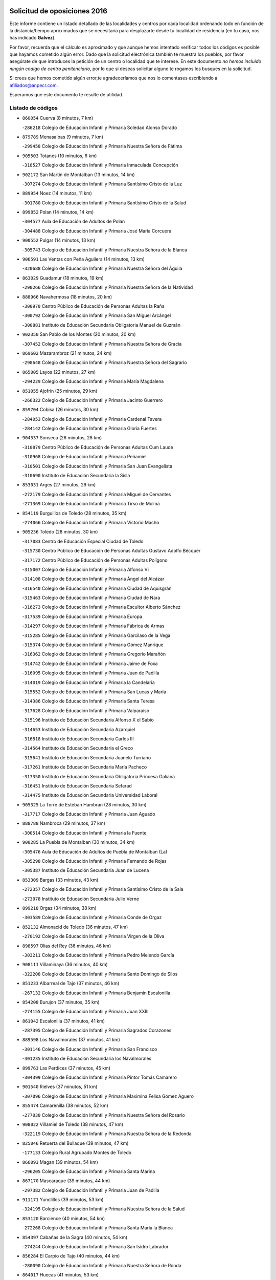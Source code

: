 

.. image:: logo.png
   :align: center

Solicitud de oposiciones 2016
======================================================

  
  
Este informe contiene un listado detallado de las localidades y centros por cada
localidad ordenando todo en función de la distancia/tiempo aproximados que se
necesitaría para desplazarte desde tu localidad de residencia (en tu caso,
nos has indicado **Galvez**).

Por favor, recuerda que el cálculo es aproximado y que aunque hemos
intentado verificar todos los códigos es posible que hayamos cometido algún
error. Dado que la solicitud electrónica también te muestra los pueblos, por
favor asegúrate de que introduces la petición de un centro o localidad que
te interese. En este documento
*no hemos incluido ningún codigo de centro penitenciario*, por lo que si deseas
solicitar alguno te rogamos los busques en la solicitud.

Si crees que hemos cometido algún error,te agradeceríamos que nos lo comentases
escribiendo a afiliados@anpecr.com.

Esperamos que este documento te resulte de utilidad.



Listado de códigos
-------------------


- ``860054`` Cuerva  (8 minutos, 7 km)

  -``286218`` Colegio de Educación Infantil y Primaria Soledad Alonso Dorado
    

- ``879789`` Menasalbas  (9 minutos, 7 km)

  -``299458`` Colegio de Educación Infantil y Primaria Nuestra Señora de Fátima
    

- ``905503`` Totanes  (10 minutos, 6 km)

  -``318527`` Colegio de Educación Infantil y Primaria Inmaculada Concepción
    

- ``902172`` San Martin de Montalban  (13 minutos, 14 km)

  -``307274`` Colegio de Educación Infantil y Primaria Santísimo Cristo de la Luz
    

- ``889954`` Noez  (14 minutos, 11 km)

  -``301780`` Colegio de Educación Infantil y Primaria Santísimo Cristo de la Salud
    

- ``899852`` Polan  (14 minutos, 14 km)

  -``304577`` Aula de Educación de Adultos de Polan
    

  -``304488`` Colegio de Educación Infantil y Primaria José María Corcuera
    

- ``900552`` Pulgar  (14 minutos, 13 km)

  -``305743`` Colegio de Educación Infantil y Primaria Nuestra Señora de la Blanca
    

- ``906591`` Las Ventas con Peña Aguilera  (14 minutos, 13 km)

  -``320688`` Colegio de Educación Infantil y Primaria Nuestra Señora del Águila
    

- ``863029`` Guadamur  (18 minutos, 19 km)

  -``290266`` Colegio de Educación Infantil y Primaria Nuestra Señora de la Natividad
    

- ``888966`` Navahermosa  (18 minutos, 20 km)

  -``300970`` Centro Público de Educación de Personas Adultas la Raña
    

  -``300792`` Colegio de Educación Infantil y Primaria San Miguel Arcángel
    

  -``300881`` Instituto de Educación Secundaria Obligatoria Manuel de Guzmán
    

- ``902350`` San Pablo de los Montes  (20 minutos, 20 km)

  -``307452`` Colegio de Educación Infantil y Primaria Nuestra Señora de Gracia
    

- ``869602`` Mazarambroz  (21 minutos, 24 km)

  -``298648`` Colegio de Educación Infantil y Primaria Nuestra Señora del Sagrario
    

- ``865005`` Layos  (22 minutos, 27 km)

  -``294229`` Colegio de Educación Infantil y Primaria María Magdalena
    

- ``851055`` Ajofrin  (25 minutos, 29 km)

  -``266322`` Colegio de Educación Infantil y Primaria Jacinto Guerrero
    

- ``859704`` Cobisa  (26 minutos, 30 km)

  -``284053`` Colegio de Educación Infantil y Primaria Cardenal Tavera
    

  -``284142`` Colegio de Educación Infantil y Primaria Gloria Fuertes
    

- ``904337`` Sonseca  (26 minutos, 28 km)

  -``310879`` Centro Público de Educación de Personas Adultas Cum Laude
    

  -``310968`` Colegio de Educación Infantil y Primaria Peñamiel
    

  -``310501`` Colegio de Educación Infantil y Primaria San Juan Evangelista
    

  -``310690`` Instituto de Educación Secundaria la Sisla
    

- ``853031`` Arges  (27 minutos, 29 km)

  -``272179`` Colegio de Educación Infantil y Primaria Miguel de Cervantes
    

  -``271369`` Colegio de Educación Infantil y Primaria Tirso de Molina
    

- ``854119`` Burguillos de Toledo  (28 minutos, 35 km)

  -``274066`` Colegio de Educación Infantil y Primaria Victorio Macho
    

- ``905236`` Toledo  (28 minutos, 30 km)

  -``317083`` Centro de Educación Especial Ciudad de Toledo
    

  -``315730`` Centro Público de Educación de Personas Adultas Gustavo Adolfo Bécquer
    

  -``317172`` Centro Público de Educación de Personas Adultas Polígono
    

  -``315007`` Colegio de Educación Infantil y Primaria Alfonso Vi
    

  -``314108`` Colegio de Educación Infantil y Primaria Ángel del Alcázar
    

  -``316540`` Colegio de Educación Infantil y Primaria Ciudad de Aquisgrán
    

  -``315463`` Colegio de Educación Infantil y Primaria Ciudad de Nara
    

  -``316273`` Colegio de Educación Infantil y Primaria Escultor Alberto Sánchez
    

  -``317539`` Colegio de Educación Infantil y Primaria Europa
    

  -``314297`` Colegio de Educación Infantil y Primaria Fábrica de Armas
    

  -``315285`` Colegio de Educación Infantil y Primaria Garcilaso de la Vega
    

  -``315374`` Colegio de Educación Infantil y Primaria Gómez Manrique
    

  -``316362`` Colegio de Educación Infantil y Primaria Gregorio Marañón
    

  -``314742`` Colegio de Educación Infantil y Primaria Jaime de Foxa
    

  -``316095`` Colegio de Educación Infantil y Primaria Juan de Padilla
    

  -``314019`` Colegio de Educación Infantil y Primaria la Candelaria
    

  -``315552`` Colegio de Educación Infantil y Primaria San Lucas y María
    

  -``314386`` Colegio de Educación Infantil y Primaria Santa Teresa
    

  -``317628`` Colegio de Educación Infantil y Primaria Valparaíso
    

  -``315196`` Instituto de Educación Secundaria Alfonso X el Sabio
    

  -``314653`` Instituto de Educación Secundaria Azarquiel
    

  -``316818`` Instituto de Educación Secundaria Carlos III
    

  -``314564`` Instituto de Educación Secundaria el Greco
    

  -``315641`` Instituto de Educación Secundaria Juanelo Turriano
    

  -``317261`` Instituto de Educación Secundaria María Pacheco
    

  -``317350`` Instituto de Educación Secundaria Obligatoria Princesa Galiana
    

  -``316451`` Instituto de Educación Secundaria Sefarad
    

  -``314475`` Instituto de Educación Secundaria Universidad Laboral
    

- ``905325`` La Torre de Esteban Hambran  (28 minutos, 30 km)

  -``317717`` Colegio de Educación Infantil y Primaria Juan Aguado
    

- ``888788`` Nambroca  (29 minutos, 37 km)

  -``300514`` Colegio de Educación Infantil y Primaria la Fuente
    

- ``900285`` La Puebla de Montalban  (30 minutos, 34 km)

  -``305476`` Aula de Educación de Adultos de Puebla de Montalban (La)
    

  -``305298`` Colegio de Educación Infantil y Primaria Fernando de Rojas
    

  -``305387`` Instituto de Educación Secundaria Juan de Lucena
    

- ``853309`` Bargas  (33 minutos, 43 km)

  -``272357`` Colegio de Educación Infantil y Primaria Santísimo Cristo de la Sala
    

  -``273078`` Instituto de Educación Secundaria Julio Verne
    

- ``899218`` Orgaz  (34 minutos, 38 km)

  -``303589`` Colegio de Educación Infantil y Primaria Conde de Orgaz
    

- ``852132`` Almonacid de Toledo  (36 minutos, 47 km)

  -``270192`` Colegio de Educación Infantil y Primaria Virgen de la Oliva
    

- ``898597`` Olias del Rey  (36 minutos, 46 km)

  -``303211`` Colegio de Educación Infantil y Primaria Pedro Melendo García
    

- ``908111`` Villaminaya  (36 minutos, 40 km)

  -``322208`` Colegio de Educación Infantil y Primaria Santo Domingo de Silos
    

- ``851233`` Albarreal de Tajo  (37 minutos, 46 km)

  -``267132`` Colegio de Educación Infantil y Primaria Benjamín Escalonilla
    

- ``854208`` Burujon  (37 minutos, 35 km)

  -``274155`` Colegio de Educación Infantil y Primaria Juan XXIII
    

- ``861042`` Escalonilla  (37 minutos, 41 km)

  -``287395`` Colegio de Educación Infantil y Primaria Sagrados Corazones
    

- ``889598`` Los Navalmorales  (37 minutos, 41 km)

  -``301146`` Colegio de Educación Infantil y Primaria San Francisco
    

  -``301235`` Instituto de Educación Secundaria los Navalmorales
    

- ``899763`` Las Perdices  (37 minutos, 45 km)

  -``304399`` Colegio de Educación Infantil y Primaria Pintor Tomás Camarero
    

- ``901540`` Rielves  (37 minutos, 51 km)

  -``307096`` Colegio de Educación Infantil y Primaria Maximina Felisa Gómez Aguero
    

- ``855474`` Camarenilla  (38 minutos, 52 km)

  -``277030`` Colegio de Educación Infantil y Primaria Nuestra Señora del Rosario
    

- ``908022`` Villamiel de Toledo  (38 minutos, 47 km)

  -``322119`` Colegio de Educación Infantil y Primaria Nuestra Señora de la Redonda
    

- ``825046`` Retuerta del Bullaque  (39 minutos, 47 km)

  -``177133`` Colegio Rural Agrupado Montes de Toledo
    

- ``866093`` Magan  (39 minutos, 54 km)

  -``296205`` Colegio de Educación Infantil y Primaria Santa Marina
    

- ``867170`` Mascaraque  (39 minutos, 44 km)

  -``297382`` Colegio de Educación Infantil y Primaria Juan de Padilla
    

- ``911171`` Yunclillos  (39 minutos, 53 km)

  -``324195`` Colegio de Educación Infantil y Primaria Nuestra Señora de la Salud
    

- ``853120`` Barcience  (40 minutos, 54 km)

  -``272268`` Colegio de Educación Infantil y Primaria Santa María la Blanca
    

- ``854397`` Cabañas de la Sagra  (40 minutos, 54 km)

  -``274244`` Colegio de Educación Infantil y Primaria San Isidro Labrador
    

- ``856284`` El Carpio de Tajo  (40 minutos, 44 km)

  -``280090`` Colegio de Educación Infantil y Primaria Nuestra Señora de Ronda
    

- ``864017`` Huecas  (41 minutos, 53 km)

  -``291254`` Colegio de Educación Infantil y Primaria Gregorio Marañón
    

- ``866271`` Manzaneque  (41 minutos, 61 km)

  -``297015`` Colegio de Educación Infantil y Primaria Álvarez de Toledo
    

- ``886980`` Mocejon  (41 minutos, 53 km)

  -``300069`` Aula de Educación de Adultos de Mocejon
    

  -``299903`` Colegio de Educación Infantil y Primaria Miguel de Cervantes
    

- ``889687`` Los Navalucillos  (41 minutos, 46 km)

  -``301324`` Colegio de Educación Infantil y Primaria Nuestra Señora de las Saleras
    

- ``902261`` San Martin de Pusa  (41 minutos, 48 km)

  -``307363`` Colegio Rural Agrupado Río Pusa
    

- ``905414`` Torrijos  (41 minutos, 58 km)

  -``318349`` Centro Público de Educación de Personas Adultas Teresa Enríquez
    

  -``318438`` Colegio de Educación Infantil y Primaria Lazarillo de Tormes
    

  -``317806`` Colegio de Educación Infantil y Primaria Villa de Torrijos
    

  -``318071`` Instituto de Educación Secundaria Alonso de Covarrubias
    

  -``318160`` Instituto de Educación Secundaria Juan de Padilla
    

- ``852599`` Arcicollar  (42 minutos, 58 km)

  -``271180`` Colegio de Educación Infantil y Primaria San Blas
    

- ``909744`` Villaseca de la Sagra  (42 minutos, 57 km)

  -``322753`` Colegio de Educación Infantil y Primaria Virgen de las Angustias
    

- ``911082`` Yuncler  (42 minutos, 60 km)

  -``324006`` Colegio de Educación Infantil y Primaria Remigio Laín
    

- ``861220`` Fuensalida  (43 minutos, 58 km)

  -``289649`` Aula de Educación de Adultos de Fuensalida
    

  -``289738`` Colegio de Educación Infantil y Primaria Condes de Fuensalida
    

  -``288839`` Colegio de Educación Infantil y Primaria Tomás Romojaro
    

  -``289460`` Instituto de Educación Secundaria Aldebarán
    

- ``862308`` Gerindote  (43 minutos, 48 km)

  -``290177`` Colegio de Educación Infantil y Primaria San José
    

- ``888699`` Mora  (43 minutos, 48 km)

  -``300425`` Aula de Educación de Adultos de Mora
    

  -``300247`` Colegio de Educación Infantil y Primaria Fernando Martín
    

  -``300158`` Colegio de Educación Infantil y Primaria José Ramón Villa
    

  -``300336`` Instituto de Educación Secundaria Peñas Negras
    

- ``903438`` Santo Domingo-Caudilla  (43 minutos, 63 km)

  -``308262`` Colegio de Educación Infantil y Primaria Santa Ana
    

- ``867359`` La Mata  (44 minutos, 50 km)

  -``298559`` Colegio de Educación Infantil y Primaria Severo Ochoa
    

- ``901451`` Recas  (44 minutos, 57 km)

  -``306731`` Colegio de Educación Infantil y Primaria Cesar Cabañas Caballero
    

  -``306820`` Instituto de Educación Secundaria Arcipreste de Canales
    

- ``907490`` Villaluenga de la Sagra  (44 minutos, 59 km)

  -``321765`` Colegio de Educación Infantil y Primaria Juan Palarea
    

  -``321854`` Instituto de Educación Secundaria Castillo del Águila
    

- ``856195`` Carmena  (45 minutos, 48 km)

  -``279929`` Colegio de Educación Infantil y Primaria Cristo de la Cueva
    

- ``898130`` Noves  (45 minutos, 63 km)

  -``302134`` Colegio de Educación Infantil y Primaria Nuestra Señora de la Monjia
    

- ``898319`` Numancia de la Sagra  (45 minutos, 66 km)

  -``302223`` Colegio de Educación Infantil y Primaria Santísimo Cristo de la Misericordia
    

  -``302312`` Instituto de Educación Secundaria Profesor Emilio Lledó
    

- ``910272`` Los Yebenes  (45 minutos, 48 km)

  -``323563`` Aula de Educación de Adultos de Yebenes (Los)
    

  -``323385`` Colegio de Educación Infantil y Primaria San José de Calasanz
    

  -``323474`` Instituto de Educación Secundaria Guadalerzas
    

- ``851411`` Alcabon  (46 minutos, 66 km)

  -``267310`` Colegio de Educación Infantil y Primaria Nuestra Señora de la Aurora
    

- ``855385`` Camarena  (46 minutos, 62 km)

  -``276131`` Colegio de Educación Infantil y Primaria Alonso Rodríguez
    

  -``276042`` Colegio de Educación Infantil y Primaria María del Mar
    

  -``276220`` Instituto de Educación Secundaria Blas de Prado
    

- ``911260`` Yuncos  (46 minutos, 65 km)

  -``324462`` Colegio de Educación Infantil y Primaria Guillermo Plaza
    

  -``324284`` Colegio de Educación Infantil y Primaria Nuestra Señora del Consuelo
    

  -``324551`` Colegio de Educación Infantil y Primaria Villa de Yuncos
    

  -``324373`` Instituto de Educación Secundaria la Cañuela
    

- ``827022`` El Torno  (47 minutos, 60 km)

  -``191179`` Colegio de Educación Infantil y Primaria Nuestra Señora de Guadalupe
    

- ``865283`` Lominchar  (47 minutos, 66 km)

  -``295039`` Colegio de Educación Infantil y Primaria Ramón y Cajal
    

- ``866182`` Malpica de Tajo  (47 minutos, 54 km)

  -``296394`` Colegio de Educación Infantil y Primaria Fulgencio Sánchez Cabezudo
    

- ``859615`` Cobeja  (48 minutos, 63 km)

  -``283332`` Colegio de Educación Infantil y Primaria San Juan Bautista
    

- ``866360`` Maqueda  (48 minutos, 69 km)

  -``297104`` Colegio de Educación Infantil y Primaria Don Álvaro de Luna
    

- ``858716`` Chozas de Canales  (49 minutos, 67 km)

  -``283154`` Colegio de Educación Infantil y Primaria Santa María Magdalena
    

- ``910361`` Yeles  (49 minutos, 73 km)

  -``323652`` Colegio de Educación Infantil y Primaria San Antonio
    

- ``856462`` Carriches  (50 minutos, 53 km)

  -``281178`` Colegio de Educación Infantil y Primaria Doctor Cesar González Gómez
    

- ``857361`` Cebolla  (50 minutos, 59 km)

  -``282166`` Colegio de Educación Infantil y Primaria Nuestra Señora de la Antigua
    

  -``282255`` Instituto de Educación Secundaria Arenales del Tajo
    

- ``864295`` Illescas  (50 minutos, 72 km)

  -``292331`` Centro Público de Educación de Personas Adultas Pedro Gumiel
    

  -``293230`` Colegio de Educación Infantil y Primaria Clara Campoamor
    

  -``293141`` Colegio de Educación Infantil y Primaria Ilarcuris
    

  -``292242`` Colegio de Educación Infantil y Primaria la Constitución
    

  -``292064`` Colegio de Educación Infantil y Primaria Martín Chico
    

  -``293052`` Instituto de Educación Secundaria Condestable Álvaro de Luna
    

  -``292153`` Instituto de Educación Secundaria Juan de Padilla
    

- ``867081`` Marjaliza  (50 minutos, 55 km)

  -``297293`` Colegio de Educación Infantil y Primaria San Juan
    

- ``900007`` Portillo de Toledo  (50 minutos, 60 km)

  -``304666`` Colegio de Educación Infantil y Primaria Conde de Ruiseñada
    

- ``903527`` El Señorio de Illescas  (50 minutos, 72 km)

  -``308351`` Colegio de Educación Infantil y Primaria el Greco
    

- ``909833`` Villasequilla  (50 minutos, 64 km)

  -``322842`` Colegio de Educación Infantil y Primaria San Isidro Labrador
    

- ``899585`` Pantoja  (51 minutos, 71 km)

  -``304021`` Colegio de Educación Infantil y Primaria Marqueses de Manzanedo
    

- ``901273`` Quismondo  (51 minutos, 76 km)

  -``306553`` Colegio de Educación Infantil y Primaria Pedro Zamorano
    

- ``857450`` Cedillo del Condado  (52 minutos, 70 km)

  -``282344`` Colegio de Educación Infantil y Primaria Nuestra Señora de la Natividad
    

- ``860143`` Domingo Perez  (52 minutos, 61 km)

  -``286307`` Colegio Rural Agrupado Campos de Castilla
    

- ``899496`` Palomeque  (52 minutos, 71 km)

  -``303856`` Colegio de Educación Infantil y Primaria San Juan Bautista
    

- ``903160`` Santa Cruz del Retamar  (52 minutos, 72 km)

  -``308084`` Colegio de Educación Infantil y Primaria Nuestra Señora de la Paz
    

- ``903349`` Santa Olalla  (52 minutos, 60 km)

  -``308173`` Colegio de Educación Infantil y Primaria Nuestra Señora de la Piedad
    

- ``908578`` Villanueva de Bogas  (52 minutos, 62 km)

  -``322575`` Colegio de Educación Infantil y Primaria Santa Ana
    

- ``852310`` Añover de Tajo  (53 minutos, 62 km)

  -``270370`` Colegio de Educación Infantil y Primaria Conde de Mayalde
    

  -``271091`` Instituto de Educación Secundaria San Blas
    

- ``906046`` Turleque  (54 minutos, 78 km)

  -``318616`` Colegio de Educación Infantil y Primaria Fernán González
    

- ``856551`` El Casar de Escalona  (55 minutos, 85 km)

  -``281267`` Colegio de Educación Infantil y Primaria Nuestra Señora de Hortum Sancho
    

- ``858627`` Los Cerralbos  (55 minutos, 62 km)

  -``283065`` Colegio Rural Agrupado Entrerríos
    

- ``907034`` Las Ventas de Retamosa  (55 minutos, 70 km)

  -``320777`` Colegio de Educación Infantil y Primaria Santiago Paniego
    

- ``910183`` El Viso de San Juan  (55 minutos, 73 km)

  -``323107`` Colegio de Educación Infantil y Primaria Fernando de Alarcón
    

  -``323296`` Colegio de Educación Infantil y Primaria Miguel Delibes
    

- ``910450`` Yepes  (55 minutos, 74 km)

  -``323741`` Colegio de Educación Infantil y Primaria Rafael García Valiño
    

  -``323830`` Instituto de Educación Secundaria Carpetania
    

- ``823426`` Porzuna  (56 minutos, 74 km)

  -``166336`` Aula de Educación de Adultos de Porzuna
    

  -``166247`` Colegio de Educación Infantil y Primaria Nuestra Señora del Rosario
    

  -``167057`` Instituto de Educación Secundaria Ribera del Bullaque
    

- ``825135`` El Robledo  (56 minutos, 67 km)

  -``177222`` Aula de Educación de Adultos de Robledo (El)
    

  -``177311`` Colegio Rural Agrupado Valle del Bullaque
    

- ``851144`` Alameda de la Sagra  (56 minutos, 70 km)

  -``267043`` Colegio de Educación Infantil y Primaria Nuestra Señora de la Asunción
    

- ``851500`` Alcaudete de la Jara  (56 minutos, 66 km)

  -``269931`` Colegio de Educación Infantil y Primaria Rufino Mansi
    

- ``861131`` Esquivias  (56 minutos, 78 km)

  -``288650`` Colegio de Educación Infantil y Primaria Catalina de Palacios
    

  -``288472`` Colegio de Educación Infantil y Primaria Miguel de Cervantes
    

  -``288561`` Instituto de Educación Secundaria Alonso Quijada
    

- ``863396`` Hormigos  (56 minutos, 80 km)

  -``291165`` Colegio de Educación Infantil y Primaria Virgen de la Higuera
    

- ``864106`` Huerta de Valdecarabanos  (56 minutos, 74 km)

  -``291343`` Colegio de Educación Infantil y Primaria Virgen del Rosario de Pastores
    

- ``906135`` Ugena  (56 minutos, 76 km)

  -``318705`` Colegio de Educación Infantil y Primaria Miguel de Cervantes
    

  -``318894`` Colegio de Educación Infantil y Primaria Tres Torres
    

- ``908200`` Villamuelas  (56 minutos, 67 km)

  -``322397`` Colegio de Educación Infantil y Primaria Santa María Magdalena
    

- ``859893`` Consuegra  (57 minutos, 86 km)

  -``285130`` Centro Público de Educación de Personas Adultas Castillo de Consuegra
    

  -``284320`` Colegio de Educación Infantil y Primaria Miguel de Cervantes
    

  -``284231`` Colegio de Educación Infantil y Primaria Santísimo Cristo de la Vera Cruz
    

  -``285041`` Instituto de Educación Secundaria Consaburum
    

- ``905058`` Tembleque  (57 minutos, 72 km)

  -``313754`` Colegio de Educación Infantil y Primaria Antonia González
    

- ``853587`` Borox  (58 minutos, 83 km)

  -``273345`` Colegio de Educación Infantil y Primaria Nuestra Señora de la Salud
    

- ``856373`` Carranque  (58 minutos, 79 km)

  -``280279`` Colegio de Educación Infantil y Primaria Guadarrama
    

  -``281089`` Colegio de Educación Infantil y Primaria Villa de Materno
    

  -``280368`` Instituto de Educación Secundaria Libertad
    

- ``900374`` La Pueblanueva  (58 minutos, 70 km)

  -``305565`` Colegio de Educación Infantil y Primaria San Isidro
    

- ``906224`` Urda  (58 minutos, 72 km)

  -``320043`` Colegio de Educación Infantil y Primaria Santo Cristo
    

- ``857094`` Casarrubios del Monte  (59 minutos, 83 km)

  -``281356`` Colegio de Educación Infantil y Primaria San Juan de Dios
    

- ``858805`` Ciruelos  (59 minutos, 82 km)

  -``283243`` Colegio de Educación Infantil y Primaria Santísimo Cristo de la Misericordia
    

- ``860321`` Escalona  (59 minutos, 82 km)

  -``287117`` Colegio de Educación Infantil y Primaria Inmaculada Concepción
    

  -``287206`` Instituto de Educación Secundaria Lazarillo de Tormes
    

- ``865372`` Madridejos  (1h, 93 km)

  -``296027`` Aula de Educación de Adultos de Madridejos
    

  -``296116`` Centro de Educación Especial Mingoliva
    

  -``295128`` Colegio de Educación Infantil y Primaria Garcilaso de la Vega
    

  -``295306`` Colegio de Educación Infantil y Primaria Santa Ana
    

  -``295217`` Instituto de Educación Secundaria Valdehierro
    

- ``852221`` Almorox  (1h 1min, 89 km)

  -``270281`` Colegio de Educación Infantil y Primaria Silvano Cirujano
    

- ``857272`` Cazalegas  (1h 1min, 97 km)

  -``282077`` Colegio de Educación Infantil y Primaria Miguel de Cervantes
    

- ``899129`` Ontigola  (1h 1min, 80 km)

  -``303300`` Colegio de Educación Infantil y Primaria Virgen del Rosario
    

- ``904159`` Seseña  (1h 1min, 85 km)

  -``308440`` Colegio de Educación Infantil y Primaria Gabriel Uriarte
    

  -``310056`` Colegio de Educación Infantil y Primaria Juan Carlos I
    

  -``308807`` Colegio de Educación Infantil y Primaria Sisius
    

  -``308718`` Instituto de Educación Secundaria las Salinas
    

  -``308629`` Instituto de Educación Secundaria Margarita Salas
    

- ``853498`` Belvis de la Jara  (1h 2min, 74 km)

  -``273167`` Colegio de Educación Infantil y Primaria Fernando Jiménez de Gregorio
    

  -``273256`` Instituto de Educación Secundaria Obligatoria la Jara
    

- ``906313`` Valmojado  (1h 2min, 77 km)

  -``320310`` Aula de Educación de Adultos de Valmojado
    

  -``320132`` Colegio de Educación Infantil y Primaria Santo Domingo de Guzmán
    

  -``320221`` Instituto de Educación Secundaria Cañada Real
    

- ``855107`` Calypo Fado  (1h 3min, 82 km)

  -``275232`` Colegio de Educación Infantil y Primaria Calypo
    

- ``856006`` Camuñas  (1h 3min, 102 km)

  -``277308`` Colegio de Educación Infantil y Primaria Cardenal Cisneros
    

- ``898408`` Ocaña  (1h 3min, 86 km)

  -``302868`` Centro Público de Educación de Personas Adultas Gutierre de Cárdenas
    

  -``303122`` Colegio de Educación Infantil y Primaria Pastor Poeta
    

  -``302401`` Colegio de Educación Infantil y Primaria San José de Calasanz
    

  -``302590`` Instituto de Educación Secundaria Alonso de Ercilla
    

  -``302779`` Instituto de Educación Secundaria Miguel Hernández
    

- ``902083`` El Romeral  (1h 3min, 78 km)

  -``307185`` Colegio de Educación Infantil y Primaria Silvano Cirujano
    

- ``821083`` Horcajo de los Montes  (1h 4min, 78 km)

  -``155806`` Colegio Rural Agrupado San Isidro
    

  -``155717`` Instituto de Educación Secundaria Montes de Cabañeros
    

- ``904248`` Seseña Nuevo  (1h 4min, 90 km)

  -``310323`` Centro Público de Educación de Personas Adultas de Seseña Nuevo
    

  -``310412`` Colegio de Educación Infantil y Primaria el Quiñón
    

  -``310145`` Colegio de Educación Infantil y Primaria Fernando de Rojas
    

  -``310234`` Colegio de Educación Infantil y Primaria Gloria Fuertes
    

- ``863118`` La Guardia  (1h 5min, 84 km)

  -``290355`` Colegio de Educación Infantil y Primaria Valentín Escobar
    

- ``869880`` El Membrillo  (1h 5min, 77 km)

  -``298826`` Colegio de Educación Infantil y Primaria Ortega Pérez
    

- ``879878`` Mentrida  (1h 5min, 88 km)

  -``299547`` Colegio de Educación Infantil y Primaria Luis Solana
    

  -``299636`` Instituto de Educación Secundaria Antonio Jiménez-Landi
    

- ``860232`` Dosbarrios  (1h 6min, 94 km)

  -``287028`` Colegio de Educación Infantil y Primaria San Isidro Labrador
    

- ``863207`` Las Herencias  (1h 6min, 79 km)

  -``291076`` Colegio de Educación Infantil y Primaria Vera Cruz
    

- ``820184`` Fuente el Fresno  (1h 7min, 89 km)

  -``154818`` Colegio de Educación Infantil y Primaria Miguel Delibes
    

- ``813528`` Alcoba  (1h 8min, 85 km)

  -``140590`` Colegio de Educación Infantil y Primaria Don Rodrigo
    

- ``889865`` Noblejas  (1h 8min, 95 km)

  -``301691`` Aula de Educación de Adultos de Noblejas
    

  -``301502`` Colegio de Educación Infantil y Primaria Santísimo Cristo de las Injurias
    

- ``898041`` Nombela  (1h 8min, 91 km)

  -``302045`` Colegio de Educación Infantil y Primaria Cristo de la Nava
    

- ``902539`` San Roman de los Montes  (1h 8min, 86 km)

  -``307541`` Colegio de Educación Infantil y Primaria Nuestra Señora del Buen Camino
    

- ``904426`` Talavera de la Reina  (1h 8min, 80 km)

  -``313487`` Centro de Educación Especial Bios
    

  -``312677`` Centro Público de Educación de Personas Adultas Río Tajo
    

  -``312588`` Colegio de Educación Infantil y Primaria Antonio Machado
    

  -``313576`` Colegio de Educación Infantil y Primaria Bartolomé Nicolau
    

  -``311044`` Colegio de Educación Infantil y Primaria Federico García Lorca
    

  -``311311`` Colegio de Educación Infantil y Primaria Fray Hernando de Talavera
    

  -``312121`` Colegio de Educación Infantil y Primaria Hernán Cortés
    

  -``312499`` Colegio de Educación Infantil y Primaria José Bárcena
    

  -``311222`` Colegio de Educación Infantil y Primaria Nuestra Señora del Prado
    

  -``312855`` Colegio de Educación Infantil y Primaria Pablo Iglesias
    

  -``311400`` Colegio de Educación Infantil y Primaria San Ildefonso
    

  -``311689`` Colegio de Educación Infantil y Primaria San Juan de Dios
    

  -``311133`` Colegio de Educación Infantil y Primaria Santa María
    

  -``312210`` Instituto de Educación Secundaria Gabriel Alonso de Herrera
    

  -``311867`` Instituto de Educación Secundaria Juan Antonio Castro
    

  -``311778`` Instituto de Educación Secundaria Padre Juan de Mariana
    

  -``313020`` Instituto de Educación Secundaria Puerta de Cuartos
    

  -``313209`` Instituto de Educación Secundaria Ribera del Tajo
    

  -``312032`` Instituto de Educación Secundaria San Isidro
    

- ``820362`` Herencia  (1h 9min, 113 km)

  -``155350`` Aula de Educación de Adultos de Herencia
    

  -``155172`` Colegio de Educación Infantil y Primaria Carrasco Alcalde
    

  -``155261`` Instituto de Educación Secundaria Hermógenes Rodríguez
    

- ``823159`` Picon  (1h 9min, 89 km)

  -``164260`` Colegio de Educación Infantil y Primaria José María del Moral
    

- ``907301`` Villafranca de los Caballeros  (1h 9min, 114 km)

  -``321587`` Colegio de Educación Infantil y Primaria Miguel de Cervantes
    

  -``321676`` Instituto de Educación Secundaria Obligatoria la Falcata
    

- ``823248`` Piedrabuena  (1h 10min, 90 km)

  -``166069`` Centro Público de Educación de Personas Adultas Montes Norte
    

  -``165259`` Colegio de Educación Infantil y Primaria Luis Vives
    

  -``165070`` Colegio de Educación Infantil y Primaria Miguel de Cervantes
    

  -``165348`` Instituto de Educación Secundaria Mónico Sánchez
    

- ``818579`` Cortijos de Arriba  (1h 11min, 85 km)

  -``153285`` Colegio de Educación Infantil y Primaria Nuestra Señora de las Mercedes
    

- ``865194`` Lillo  (1h 11min, 89 km)

  -``294318`` Colegio de Educación Infantil y Primaria Marcelino Murillo
    

- ``909655`` Villarrubia de Santiago  (1h 11min, 100 km)

  -``322664`` Colegio de Educación Infantil y Primaria Nuestra Señora del Castellar
    

- ``854575`` Calalberche  (1h 12min, 93 km)

  -``275054`` Colegio de Educación Infantil y Primaria Ribera del Alberche
    

- ``888877`` La Nava de Ricomalillo  (1h 12min, 89 km)

  -``300603`` Colegio de Educación Infantil y Primaria Nuestra Señora del Amor de Dios
    

- ``910094`` Villatobas  (1h 12min, 104 km)

  -``323018`` Colegio de Educación Infantil y Primaria Sagrado Corazón de Jesús
    

- ``830260`` Villarta de San Juan  (1h 13min, 119 km)

  -``199828`` Colegio de Educación Infantil y Primaria Nuestra Señora de la Paz
    

- ``869791`` Mejorada  (1h 13min, 92 km)

  -``298737`` Colegio Rural Agrupado Ribera del Guadyerbas
    

- ``907212`` Villacañas  (1h 13min, 90 km)

  -``321498`` Aula de Educación de Adultos de Villacañas
    

  -``321031`` Colegio de Educación Infantil y Primaria Santa Bárbara
    

  -``321309`` Instituto de Educación Secundaria Enrique de Arfe
    

  -``321120`` Instituto de Educación Secundaria Garcilaso de la Vega
    

- ``821350`` Malagon  (1h 14min, 99 km)

  -``156616`` Aula de Educación de Adultos de Malagon
    

  -``156349`` Colegio de Educación Infantil y Primaria Cañada Real
    

  -``156438`` Colegio de Educación Infantil y Primaria Santa Teresa
    

  -``156527`` Instituto de Educación Secundaria Estados del Duque
    

- ``817302`` Las Casas  (1h 15min, 96 km)

  -``147250`` Colegio de Educación Infantil y Primaria Nuestra Señora del Rosario
    

- ``862219`` Gamonal  (1h 15min, 97 km)

  -``290088`` Colegio de Educación Infantil y Primaria Don Cristóbal López
    

- ``906402`` Velada  (1h 15min, 99 km)

  -``320599`` Colegio de Educación Infantil y Primaria Andrés Arango
    

- ``815326`` Arenas de San Juan  (1h 16min, 123 km)

  -``143387`` Colegio Rural Agrupado de Arenas de San Juan
    

- ``851322`` Alberche del Caudillo  (1h 16min, 101 km)

  -``267221`` Colegio de Educación Infantil y Primaria San Isidro
    

- ``855018`` Calera y Chozas  (1h 16min, 86 km)

  -``275143`` Colegio de Educación Infantil y Primaria Santísimo Cristo de Chozas
    

- ``901362`` El Real de San Vicente  (1h 16min, 85 km)

  -``306642`` Colegio Rural Agrupado Tierras de Viriato
    

- ``904515`` Talavera la Nueva  (1h 16min, 85 km)

  -``313665`` Colegio de Educación Infantil y Primaria San Isidro
    

- ``813439`` Alcazar de San Juan  (1h 17min, 116 km)

  -``137808`` Centro Público de Educación de Personas Adultas Enrique Tierno Galván
    

  -``137719`` Colegio de Educación Infantil y Primaria Alces
    

  -``137085`` Colegio de Educación Infantil y Primaria el Santo
    

  -``140223`` Colegio de Educación Infantil y Primaria Gloria Fuertes
    

  -``140401`` Colegio de Educación Infantil y Primaria Jardín de Arena
    

  -``137263`` Colegio de Educación Infantil y Primaria Jesús Ruiz de la Fuente
    

  -``137174`` Colegio de Educación Infantil y Primaria Juan de Austria
    

  -``139973`` Colegio de Educación Infantil y Primaria Pablo Ruiz Picasso
    

  -``137352`` Colegio de Educación Infantil y Primaria Santa Clara
    

  -``137530`` Instituto de Educación Secundaria Juan Bosco
    

  -``140045`` Instituto de Educación Secundaria María Zambrano
    

  -``137441`` Instituto de Educación Secundaria Miguel de Cervantes Saavedra
    

- ``907123`` La Villa de Don Fadrique  (1h 18min, 101 km)

  -``320866`` Colegio de Educación Infantil y Primaria Ramón y Cajal
    

  -``320955`` Instituto de Educación Secundaria Obligatoria Leonor de Guzmán
    

- ``819834`` Fernan Caballero  (1h 19min, 98 km)

  -``154451`` Colegio de Educación Infantil y Primaria Manuel Sastre Velasco
    

- ``821172`` Llanos del Caudillo  (1h 19min, 135 km)

  -``156071`` Colegio de Educación Infantil y Primaria el Oasis
    

- ``830171`` Villarrubia de los Ojos  (1h 19min, 104 km)

  -``199739`` Aula de Educación de Adultos de Villarrubia de los Ojos
    

  -``198740`` Colegio de Educación Infantil y Primaria Rufino Blanco
    

  -``199461`` Colegio de Educación Infantil y Primaria Virgen de la Sierra
    

  -``199550`` Instituto de Educación Secundaria Guadiana
    

- ``859982`` Corral de Almaguer  (1h 19min, 102 km)

  -``285319`` Colegio de Educación Infantil y Primaria Nuestra Señora de la Muela
    

  -``286129`` Instituto de Educación Secundaria la Besana
    

- ``814060`` Alcolea de Calatrava  (1h 20min, 99 km)

  -``140868`` Aula de Educación de Adultos de Alcolea de Calatrava
    

  -``140779`` Colegio de Educación Infantil y Primaria Tomasa Gallardo
    

- ``900463`` El Puente del Arzobispo  (1h 20min, 97 km)

  -``305654`` Colegio Rural Agrupado Villas del Tajo
    

- ``903071`` Santa Cruz de la Zarza  (1h 20min, 117 km)

  -``307630`` Colegio de Educación Infantil y Primaria Eduardo Palomo Rodríguez
    

  -``307819`` Instituto de Educación Secundaria Obligatoria Velsinia
    

- ``828833`` Valverde  (1h 21min, 105 km)

  -``196030`` Colegio de Educación Infantil y Primaria Alarcos
    

- ``817035`` Campo de Criptana  (1h 22min, 134 km)

  -``146807`` Aula de Educación de Adultos de Campo de Criptana
    

  -``146629`` Colegio de Educación Infantil y Primaria Domingo Miras
    

  -``146351`` Colegio de Educación Infantil y Primaria Sagrado Corazón
    

  -``146262`` Colegio de Educación Infantil y Primaria Virgen de Criptana
    

  -``146173`` Colegio de Educación Infantil y Primaria Virgen de la Paz
    

  -``146440`` Instituto de Educación Secundaria Isabel Perillán y Quirós
    

- ``821261`` Luciana  (1h 22min, 103 km)

  -``156160`` Colegio de Educación Infantil y Primaria Isabel la Católica
    

- ``855563`` El Campillo de la Jara  (1h 22min, 100 km)

  -``277219`` Colegio Rural Agrupado la Jara
    

- ``818023`` Cinco Casas  (1h 23min, 138 km)

  -``147617`` Colegio Rural Agrupado Alciares
    

- ``901095`` Quero  (1h 23min, 128 km)

  -``305832`` Colegio de Educación Infantil y Primaria Santiago Cabañas
    

- ``816047`` Arroba de los Montes  (1h 24min, 102 km)

  -``144464`` Colegio Rural Agrupado Río San Marcos
    

- ``889776`` Navamorcuende  (1h 24min, 103 km)

  -``301413`` Colegio Rural Agrupado Sierra de San Vicente
    

- ``899307`` Oropesa  (1h 25min, 120 km)

  -``303678`` Colegio de Educación Infantil y Primaria Martín Gallinar
    

  -``303767`` Instituto de Educación Secundaria Alonso de Orozco
    

- ``900196`` La Puebla de Almoradiel  (1h 25min, 110 km)

  -``305109`` Aula de Educación de Adultos de Puebla de Almoradiel (La)
    

  -``304755`` Colegio de Educación Infantil y Primaria Ramón y Cajal
    

  -``304844`` Instituto de Educación Secundaria Aldonza Lorenzo
    

- ``852043`` Alcolea de Tajo  (1h 26min, 99 km)

  -``270003`` Colegio Rural Agrupado Río Tajo
    

- ``864384`` Lagartera  (1h 26min, 121 km)

  -``294040`` Colegio de Educación Infantil y Primaria Jacinto Guerrero
    

- ``899674`` Parrillas  (1h 26min, 114 km)

  -``304110`` Colegio de Educación Infantil y Primaria Nuestra Señora de la Luz
    

- ``818112`` Ciudad Real  (1h 28min, 105 km)

  -``150677`` Centro de Educación Especial Puerta de Santa María
    

  -``151665`` Centro Público de Educación de Personas Adultas Antonio Gala
    

  -``147706`` Colegio de Educación Infantil y Primaria Alcalde José Cruz Prado
    

  -``152742`` Colegio de Educación Infantil y Primaria Alcalde José Maestro
    

  -``150032`` Colegio de Educación Infantil y Primaria Ángel Andrade
    

  -``151020`` Colegio de Educación Infantil y Primaria Carlos Eraña
    

  -``152019`` Colegio de Educación Infantil y Primaria Carlos Vázquez
    

  -``149960`` Colegio de Educación Infantil y Primaria Ciudad Jardín
    

  -``152386`` Colegio de Educación Infantil y Primaria Cristóbal Colón
    

  -``152831`` Colegio de Educación Infantil y Primaria Don Quijote
    

  -``150121`` Colegio de Educación Infantil y Primaria Dulcinea del Toboso
    

  -``152108`` Colegio de Educación Infantil y Primaria Ferroviario
    

  -``150499`` Colegio de Educación Infantil y Primaria Jorge Manrique
    

  -``150210`` Colegio de Educación Infantil y Primaria José María de la Fuente
    

  -``151487`` Colegio de Educación Infantil y Primaria Juan Alcaide
    

  -``152653`` Colegio de Educación Infantil y Primaria María de Pacheco
    

  -``151398`` Colegio de Educación Infantil y Primaria Miguel de Cervantes
    

  -``147895`` Colegio de Educación Infantil y Primaria Pérez Molina
    

  -``150588`` Colegio de Educación Infantil y Primaria Pío XII
    

  -``152564`` Colegio de Educación Infantil y Primaria Santo Tomás de Villanueva Nº 16
    

  -``152475`` Instituto de Educación Secundaria Atenea
    

  -``151576`` Instituto de Educación Secundaria Hernán Pérez del Pulgar
    

  -``150766`` Instituto de Educación Secundaria Maestre de Calatrava
    

  -``150855`` Instituto de Educación Secundaria Maestro Juan de Ávila
    

  -``150944`` Instituto de Educación Secundaria Santa María de Alarcos
    

  -``152297`` Instituto de Educación Secundaria Torreón del Alcázar
    

- ``855296`` La Calzada de Oropesa  (1h 28min, 127 km)

  -``275321`` Colegio Rural Agrupado Campo Arañuelo
    

- ``821539`` Manzanares  (1h 29min, 138 km)

  -``157426`` Centro Público de Educación de Personas Adultas San Blas
    

  -``156894`` Colegio de Educación Infantil y Primaria Altagracia
    

  -``156705`` Colegio de Educación Infantil y Primaria Divina Pastora
    

  -``157515`` Colegio de Educación Infantil y Primaria Enrique Tierno Galván
    

  -``157337`` Colegio de Educación Infantil y Primaria la Candelaria
    

  -``157248`` Instituto de Educación Secundaria Azuer
    

  -``157159`` Instituto de Educación Secundaria Pedro Álvarez Sotomayor
    

- ``823337`` Poblete  (1h 29min, 112 km)

  -``166158`` Colegio de Educación Infantil y Primaria la Alameda
    

- ``838731`` Tarancon  (1h 29min, 132 km)

  -``227173`` Centro Público de Educación de Personas Adultas Altomira
    

  -``227084`` Colegio de Educación Infantil y Primaria Duque de Riánsares
    

  -``227262`` Colegio de Educación Infantil y Primaria Gloria Fuertes
    

  -``227351`` Instituto de Educación Secundaria la Hontanilla
    

- ``854486`` Cabezamesada  (1h 29min, 111 km)

  -``274333`` Colegio de Educación Infantil y Primaria Alonso de Cárdenas
    

- ``817124`` Carrion de Calatrava  (1h 30min, 119 km)

  -``147072`` Colegio de Educación Infantil y Primaria Nuestra Señora de la Encarnación
    

- ``824147`` Los Pozuelos de Calatrava  (1h 30min, 108 km)

  -``170017`` Colegio de Educación Infantil y Primaria Santa Quiteria
    

- ``889409`` Navalcan  (1h 31min, 117 km)

  -``301057`` Colegio de Educación Infantil y Primaria Blas Tello
    

- ``879967`` Miguel Esteban  (1h 32min, 120 km)

  -``299725`` Colegio de Educación Infantil y Primaria Cervantes
    

  -``299814`` Instituto de Educación Secundaria Obligatoria Juan Patiño Torres
    

- ``815415`` Argamasilla de Alba  (1h 33min, 151 km)

  -``143743`` Aula de Educación de Adultos de Argamasilla de Alba
    

  -``143654`` Colegio de Educación Infantil y Primaria Azorín
    

  -``143476`` Colegio de Educación Infantil y Primaria Divino Maestro
    

  -``143565`` Colegio de Educación Infantil y Primaria Nuestra Señora de Peñarroya
    

  -``143832`` Instituto de Educación Secundaria Vicente Cano
    

- ``818201`` Consolacion  (1h 33min, 160 km)

  -``153007`` Colegio de Educación Infantil y Primaria Virgen de Consolación
    

- ``819745`` Daimiel  (1h 33min, 124 km)

  -``154273`` Centro Público de Educación de Personas Adultas Miguel de Cervantes
    

  -``154362`` Colegio de Educación Infantil y Primaria Albuera
    

  -``154184`` Colegio de Educación Infantil y Primaria Calatrava
    

  -``153552`` Colegio de Educación Infantil y Primaria Infante Don Felipe
    

  -``153641`` Colegio de Educación Infantil y Primaria la Espinosa
    

  -``153463`` Colegio de Educación Infantil y Primaria San Isidro
    

  -``154095`` Instituto de Educación Secundaria Juan D&#39;Opazo
    

  -``153730`` Instituto de Educación Secundaria Ojos del Guadiana
    

- ``822527`` Pedro Muñoz  (1h 33min, 149 km)

  -``164082`` Aula de Educación de Adultos de Pedro Muñoz
    

  -``164171`` Colegio de Educación Infantil y Primaria Hospitalillo
    

  -``163272`` Colegio de Educación Infantil y Primaria Maestro Juan de Ávila
    

  -``163094`` Colegio de Educación Infantil y Primaria María Luisa Cañas
    

  -``163183`` Colegio de Educación Infantil y Primaria Nuestra Señora de los Ángeles
    

  -``163361`` Instituto de Educación Secundaria Isabel Martínez Buendía
    

- ``826490`` Tomelloso  (1h 33min, 145 km)

  -``188753`` Centro de Educación Especial Ponce de León
    

  -``189652`` Centro Público de Educación de Personas Adultas Simienza
    

  -``189563`` Colegio de Educación Infantil y Primaria Almirante Topete
    

  -``186221`` Colegio de Educación Infantil y Primaria Carmelo Cortés
    

  -``186310`` Colegio de Educación Infantil y Primaria Doña Crisanta
    

  -``188575`` Colegio de Educación Infantil y Primaria Embajadores
    

  -``190369`` Colegio de Educación Infantil y Primaria Felix Grande
    

  -``187031`` Colegio de Educación Infantil y Primaria José Antonio
    

  -``186132`` Colegio de Educación Infantil y Primaria José María del Moral
    

  -``186043`` Colegio de Educación Infantil y Primaria Miguel de Cervantes
    

  -``188842`` Colegio de Educación Infantil y Primaria San Antonio
    

  -``188664`` Colegio de Educación Infantil y Primaria San Isidro
    

  -``188486`` Colegio de Educación Infantil y Primaria San José de Calasanz
    

  -``190091`` Colegio de Educación Infantil y Primaria Virgen de las Viñas
    

  -``189830`` Instituto de Educación Secundaria Airén
    

  -``190180`` Instituto de Educación Secundaria Alto Guadiana
    

  -``187120`` Instituto de Educación Secundaria Eladio Cabañero
    

  -``187309`` Instituto de Educación Secundaria Francisco García Pavón
    

- ``833324`` Fuente de Pedro Naharro  (1h 33min, 140 km)

  -``220780`` Colegio Rural Agrupado Retama
    

- ``901184`` Quintanar de la Orden  (1h 33min, 118 km)

  -``306375`` Centro Público de Educación de Personas Adultas Luis Vives
    

  -``306464`` Colegio de Educación Infantil y Primaria Antonio Machado
    

  -``306008`` Colegio de Educación Infantil y Primaria Cristóbal Colón
    

  -``306286`` Instituto de Educación Secundaria Alonso Quijano
    

  -``306197`` Instituto de Educación Secundaria Infante Don Fadrique
    

- ``822071`` Membrilla  (1h 34min, 155 km)

  -``157882`` Aula de Educación de Adultos de Membrilla
    

  -``157793`` Colegio de Educación Infantil y Primaria San José de Calasanz
    

  -``157604`` Colegio de Educación Infantil y Primaria Virgen del Espino
    

  -``159958`` Instituto de Educación Secundaria Marmaria
    

- ``827111`` Torralba de Calatrava  (1h 34min, 119 km)

  -``191268`` Colegio de Educación Infantil y Primaria Cristo del Consuelo
    

- ``822160`` Miguelturra  (1h 35min, 108 km)

  -``161107`` Aula de Educación de Adultos de Miguelturra
    

  -``161018`` Colegio de Educación Infantil y Primaria Benito Pérez Galdós
    

  -``161296`` Colegio de Educación Infantil y Primaria Clara Campoamor
    

  -``160119`` Colegio de Educación Infantil y Primaria el Pradillo
    

  -``160208`` Colegio de Educación Infantil y Primaria Santísimo Cristo de la Misericordia
    

  -``160397`` Instituto de Educación Secundaria Campo de Calatrava
    

- ``908489`` Villanueva de Alcardete  (1h 35min, 122 km)

  -``322486`` Colegio de Educación Infantil y Primaria Nuestra Señora de la Piedad
    

- ``837298`` Saelices  (1h 36min, 152 km)

  -``226185`` Colegio Rural Agrupado Segóbriga
    

- ``826212`` La Solana  (1h 37min, 161 km)

  -``184245`` Colegio de Educación Infantil y Primaria el Humilladero
    

  -``184067`` Colegio de Educación Infantil y Primaria el Santo
    

  -``185233`` Colegio de Educación Infantil y Primaria Federico Romero
    

  -``184334`` Colegio de Educación Infantil y Primaria Javier Paulino Pérez
    

  -``185055`` Colegio de Educación Infantil y Primaria la Moheda
    

  -``183346`` Colegio de Educación Infantil y Primaria Romero Peña
    

  -``183257`` Colegio de Educación Infantil y Primaria Sagrado Corazón
    

  -``185144`` Instituto de Educación Secundaria Clara Campoamor
    

  -``184156`` Instituto de Educación Secundaria Modesto Navarro
    

- ``905147`` El Toboso  (1h 37min, 128 km)

  -``313843`` Colegio de Educación Infantil y Primaria Miguel de Cervantes
    

- ``818390`` Corral de Calatrava  (1h 38min, 118 km)

  -``153196`` Colegio de Educación Infantil y Primaria Nuestra Señora de la Paz
    

- ``831259`` Barajas de Melo  (1h 38min, 151 km)

  -``214667`` Colegio Rural Agrupado Fermín Caballero
    

- ``834134`` Horcajo de Santiago  (1h 38min, 120 km)

  -``221312`` Aula de Educación de Adultos de Horcajo de Santiago
    

  -``221223`` Colegio de Educación Infantil y Primaria José Montalvo
    

  -``221401`` Instituto de Educación Secundaria Orden de Santiago
    

- ``842501`` Azuqueca de Henares  (1h 38min, 152 km)

  -``241575`` Centro Público de Educación de Personas Adultas Clara Campoamor
    

  -``242107`` Colegio de Educación Infantil y Primaria la Espiga
    

  -``242018`` Colegio de Educación Infantil y Primaria la Paloma
    

  -``241119`` Colegio de Educación Infantil y Primaria la Paz
    

  -``241664`` Colegio de Educación Infantil y Primaria Maestra Plácida Herranz
    

  -``241842`` Colegio de Educación Infantil y Primaria Siglo XXI
    

  -``241208`` Colegio de Educación Infantil y Primaria Virgen de la Soledad
    

  -``241397`` Instituto de Educación Secundaria Arcipreste de Hita
    

  -``241753`` Instituto de Educación Secundaria Profesor Domínguez Ortiz
    

  -``241486`` Instituto de Educación Secundaria San Isidro
    

- ``842145`` Alovera  (1h 39min, 158 km)

  -``240676`` Aula de Educación de Adultos de Alovera
    

  -``240587`` Colegio de Educación Infantil y Primaria Campiña Verde
    

  -``240309`` Colegio de Educación Infantil y Primaria Parque Vallejo
    

  -``240120`` Colegio de Educación Infantil y Primaria Virgen de la Paz
    

  -``240498`` Instituto de Educación Secundaria Carmen Burgos de Seguí
    

- ``825402`` San Carlos del Valle  (1h 40min, 171 km)

  -``180282`` Colegio de Educación Infantil y Primaria San Juan Bosco
    

- ``824058`` Pozuelo de Calatrava  (1h 41min, 119 km)

  -``167324`` Aula de Educación de Adultos de Pozuelo de Calatrava
    

  -``167235`` Colegio de Educación Infantil y Primaria José María de la Fuente
    

- ``847463`` Quer  (1h 41min, 159 km)

  -``252828`` Colegio de Educación Infantil y Primaria Villa de Quer
    

- ``850334`` Villanueva de la Torre  (1h 41min, 158 km)

  -``255347`` Colegio de Educación Infantil y Primaria Gloria Fuertes
    

  -``255258`` Colegio de Educación Infantil y Primaria Paco Rabal
    

  -``255436`` Instituto de Educación Secundaria Newton-Salas
    

- ``828655`` Valdepeñas  (1h 42min, 167 km)

  -``195131`` Centro de Educación Especial María Luisa Navarro Margati
    

  -``194232`` Centro Público de Educación de Personas Adultas Francisco de Quevedo
    

  -``192256`` Colegio de Educación Infantil y Primaria Jesús Baeza
    

  -``193066`` Colegio de Educación Infantil y Primaria Jesús Castillo
    

  -``192345`` Colegio de Educación Infantil y Primaria Lorenzo Medina
    

  -``193155`` Colegio de Educación Infantil y Primaria Lucero
    

  -``193244`` Colegio de Educación Infantil y Primaria Luis Palacios
    

  -``194143`` Colegio de Educación Infantil y Primaria Maestro Juan Alcaide
    

  -``193333`` Instituto de Educación Secundaria Bernardo de Balbuena
    

  -``194321`` Instituto de Educación Secundaria Francisco Nieva
    

  -``194054`` Instituto de Educación Secundaria Gregorio Prieto
    

- ``841068`` Villamayor de Santiago  (1h 42min, 132 km)

  -``230400`` Aula de Educación de Adultos de Villamayor de Santiago
    

  -``230311`` Colegio de Educación Infantil y Primaria Gúzquez
    

  -``230689`` Instituto de Educación Secundaria Obligatoria Ítaca
    

- ``843133`` Cabanillas del Campo  (1h 42min, 162 km)

  -``242830`` Colegio de Educación Infantil y Primaria la Senda
    

  -``242741`` Colegio de Educación Infantil y Primaria los Olivos
    

  -``242563`` Colegio de Educación Infantil y Primaria San Blas
    

  -``242652`` Instituto de Educación Secundaria Ana María Matute
    

- ``843400`` Chiloeches  (1h 42min, 160 km)

  -``243551`` Colegio de Educación Infantil y Primaria José Inglés
    

  -``243640`` Instituto de Educación Secundaria Peñalba
    

- ``849806`` Torrejon del Rey  (1h 42min, 155 km)

  -``254359`` Colegio de Educación Infantil y Primaria Virgen de las Candelas
    

- ``826123`` Socuellamos  (1h 43min, 176 km)

  -``183168`` Aula de Educación de Adultos de Socuellamos
    

  -``183079`` Colegio de Educación Infantil y Primaria Carmen Arias
    

  -``182269`` Colegio de Educación Infantil y Primaria el Coso
    

  -``182080`` Colegio de Educación Infantil y Primaria Gerardo Martínez
    

  -``182358`` Instituto de Educación Secundaria Fernando de Mena
    

- ``835300`` Mota del Cuervo  (1h 43min, 136 km)

  -``223666`` Aula de Educación de Adultos de Mota del Cuervo
    

  -``223844`` Colegio de Educación Infantil y Primaria Santa Rita
    

  -``223577`` Colegio de Educación Infantil y Primaria Virgen de Manjavacas
    

  -``223755`` Instituto de Educación Secundaria Julián Zarco
    

- ``845020`` Guadalajara  (1h 43min, 164 km)

  -``245716`` Centro de Educación Especial Virgen del Amparo
    

  -``246615`` Centro Público de Educación de Personas Adultas Río Sorbe
    

  -``244639`` Colegio de Educación Infantil y Primaria Alcarria
    

  -``245805`` Colegio de Educación Infantil y Primaria Alvar Fáñez de Minaya
    

  -``246437`` Colegio de Educación Infantil y Primaria Badiel
    

  -``246070`` Colegio de Educación Infantil y Primaria Balconcillo
    

  -``244728`` Colegio de Educación Infantil y Primaria Cardenal Mendoza
    

  -``246259`` Colegio de Educación Infantil y Primaria el Doncel
    

  -``245082`` Colegio de Educación Infantil y Primaria Isidro Almazán
    

  -``247514`` Colegio de Educación Infantil y Primaria las Lomas
    

  -``246526`` Colegio de Educación Infantil y Primaria Ocejón
    

  -``247792`` Colegio de Educación Infantil y Primaria Parque de la Muñeca
    

  -``245171`` Colegio de Educación Infantil y Primaria Pedro Sanz Vázquez
    

  -``247158`` Colegio de Educación Infantil y Primaria Río Henares
    

  -``246704`` Colegio de Educación Infantil y Primaria Río Tajo
    

  -``245260`` Colegio de Educación Infantil y Primaria Rufino Blanco
    

  -``244817`` Colegio de Educación Infantil y Primaria San Pedro Apóstol
    

  -``247425`` Instituto de Educación Secundaria Aguas Vivas
    

  -``245627`` Instituto de Educación Secundaria Antonio Buero Vallejo
    

  -``245449`` Instituto de Educación Secundaria Brianda de Mendoza
    

  -``246348`` Instituto de Educación Secundaria Castilla
    

  -``247336`` Instituto de Educación Secundaria José Luis Sampedro
    

  -``246893`` Instituto de Educación Secundaria Liceo Caracense
    

  -``245538`` Instituto de Educación Secundaria Luis de Lucena
    

- ``816225`` Bolaños de Calatrava  (1h 44min, 142 km)

  -``145274`` Aula de Educación de Adultos de Bolaños de Calatrava
    

  -``144731`` Colegio de Educación Infantil y Primaria Arzobispo Calzado
    

  -``144642`` Colegio de Educación Infantil y Primaria Fernando III el Santo
    

  -``145185`` Colegio de Educación Infantil y Primaria Molino de Viento
    

  -``144820`` Colegio de Educación Infantil y Primaria Virgen del Monte
    

  -``145096`` Instituto de Educación Secundaria Berenguela de Castilla
    

- ``824236`` Puebla de Don Rodrigo  (1h 44min, 120 km)

  -``170106`` Colegio de Educación Infantil y Primaria San Fermín
    

- ``842234`` La Arboleda  (1h 44min, 164 km)

  -``240765`` Colegio de Educación Infantil y Primaria la Arboleda de Pioz
    

- ``842323`` Los Arenales  (1h 44min, 164 km)

  -``240854`` Colegio de Educación Infantil y Primaria María Montessori
    

- ``845487`` Iriepal  (1h 44min, 168 km)

  -``250396`` Colegio Rural Agrupado Francisco Ibáñez
    

- ``847374`` Pozo de Guadalajara  (1h 44min, 159 km)

  -``252739`` Colegio de Educación Infantil y Primaria Santa Brígida
    

- ``816136`` Ballesteros de Calatrava  (1h 45min, 131 km)

  -``144553`` Colegio de Educación Infantil y Primaria José María del Moral
    

- ``816403`` Cabezarados  (1h 45min, 125 km)

  -``145452`` Colegio de Educación Infantil y Primaria Nuestra Señora de Finibusterre
    

- ``828744`` Valenzuela de Calatrava  (1h 45min, 127 km)

  -``195220`` Colegio de Educación Infantil y Primaria Nuestra Señora del Rosario
    

- ``832425`` Carrascosa del Campo  (1h 45min, 159 km)

  -``216009`` Aula de Educación de Adultos de Carrascosa del Campo
    

- ``846297`` Marchamalo  (1h 45min, 165 km)

  -``251106`` Aula de Educación de Adultos de Marchamalo
    

  -``250841`` Colegio de Educación Infantil y Primaria Cristo de la Esperanza
    

  -``251017`` Colegio de Educación Infantil y Primaria Maestra Teodora
    

  -``250930`` Instituto de Educación Secundaria Alejo Vera
    

- ``815059`` Almagro  (1h 46min, 130 km)

  -``142577`` Aula de Educación de Adultos de Almagro
    

  -``142021`` Colegio de Educación Infantil y Primaria Diego de Almagro
    

  -``141856`` Colegio de Educación Infantil y Primaria Miguel de Cervantes Saavedra
    

  -``142488`` Colegio de Educación Infantil y Primaria Paseo Viejo de la Florida
    

  -``142110`` Instituto de Educación Secundaria Antonio Calvín
    

  -``142399`` Instituto de Educación Secundaria Clavero Fernández de Córdoba
    

- ``815504`` Argamasilla de Calatrava  (1h 46min, 139 km)

  -``144286`` Aula de Educación de Adultos de Argamasilla de Calatrava
    

  -``144008`` Colegio de Educación Infantil y Primaria Rodríguez Marín
    

  -``144197`` Colegio de Educación Infantil y Primaria Virgen del Socorro
    

  -``144375`` Instituto de Educación Secundaria Alonso Quijano
    

- ``844210`` El Coto  (1h 46min, 162 km)

  -``244272`` Colegio de Educación Infantil y Primaria el Coto
    

- ``829821`` Villamayor de Calatrava  (1h 47min, 134 km)

  -``197029`` Colegio de Educación Infantil y Primaria Inocente Martín
    

- ``843222`` El Casar  (1h 47min, 163 km)

  -``243195`` Aula de Educación de Adultos de Casar (El)
    

  -``243006`` Colegio de Educación Infantil y Primaria Maestros del Casar
    

  -``243284`` Instituto de Educación Secundaria Campiña Alta
    

  -``243373`` Instituto de Educación Secundaria Juan García Valdemora
    

- ``844588`` Galapagos  (1h 47min, 161 km)

  -``244450`` Colegio de Educación Infantil y Primaria Clara Sánchez
    

- ``846564`` Parque de las Castillas  (1h 47min, 155 km)

  -``252005`` Colegio de Educación Infantil y Primaria las Castillas
    

- ``847196`` Pioz  (1h 47min, 162 km)

  -``252461`` Colegio de Educación Infantil y Primaria Castillo de Pioz
    

- ``849995`` Tortola de Henares  (1h 47min, 178 km)

  -``254448`` Colegio de Educación Infantil y Primaria Sagrado Corazón de Jesús
    

- ``814338`` Aldea del Rey  (1h 48min, 134 km)

  -``141033`` Colegio de Educación Infantil y Primaria Maestro Navas
    

- ``814427`` Alhambra  (1h 48min, 170 km)

  -``141122`` Colegio de Educación Infantil y Primaria Nuestra Señora de Fátima
    

- ``823515`` Pozo de la Serna  (1h 48min, 179 km)

  -``167146`` Colegio de Educación Infantil y Primaria Sagrado Corazón
    

- ``835033`` Las Mesas  (1h 48min, 166 km)

  -``222856`` Aula de Educación de Adultos de Mesas (Las)
    

  -``222767`` Colegio de Educación Infantil y Primaria Hermanos Amorós Fernández
    

  -``223021`` Instituto de Educación Secundaria Obligatoria de Mesas (Las)
    

- ``836110`` El Pedernoso  (1h 48min, 172 km)

  -``224654`` Colegio de Educación Infantil y Primaria Juan Gualberto Avilés
    

- ``812440`` Abenojar  (1h 49min, 126 km)

  -``136453`` Colegio de Educación Infantil y Primaria Nuestra Señora de la Encarnación
    

- ``826034`` Santa Cruz de Mudela  (1h 49min, 193 km)

  -``181270`` Aula de Educación de Adultos de Santa Cruz de Mudela
    

  -``181092`` Colegio de Educación Infantil y Primaria Cervantes
    

  -``181181`` Instituto de Educación Secundaria Máximo Laguna
    

- ``844499`` Fontanar  (1h 49min, 175 km)

  -``244361`` Colegio de Educación Infantil y Primaria Virgen de la Soledad
    

- ``845209`` Horche  (1h 49min, 174 km)

  -``250029`` Colegio de Educación Infantil y Primaria Nº 2
    

  -``247881`` Colegio de Educación Infantil y Primaria San Roque
    

- ``822438`` Moral de Calatrava  (1h 50min, 190 km)

  -``162373`` Aula de Educación de Adultos de Moral de Calatrava
    

  -``162006`` Colegio de Educación Infantil y Primaria Agustín Sanz
    

  -``162195`` Colegio de Educación Infantil y Primaria Manuel Clemente
    

  -``162284`` Instituto de Educación Secundaria Peñalba
    

- ``834223`` Huete  (1h 50min, 172 km)

  -``221868`` Aula de Educación de Adultos de Huete
    

  -``221779`` Colegio Rural Agrupado Campos de la Alcarria
    

  -``221590`` Instituto de Educación Secundaria Obligatoria Ciudad de Luna
    

- ``850512`` Yunquera de Henares  (1h 50min, 177 km)

  -``255892`` Colegio de Educación Infantil y Primaria Nº 2
    

  -``255614`` Colegio de Educación Infantil y Primaria Virgen de la Granja
    

  -``255703`` Instituto de Educación Secundaria Clara Campoamor
    

- ``820273`` Granatula de Calatrava  (1h 51min, 139 km)

  -``155083`` Colegio de Educación Infantil y Primaria Nuestra Señora Oreto y Zuqueca
    

- ``825313`` Saceruela  (1h 51min, 139 km)

  -``180193`` Colegio de Educación Infantil y Primaria Virgen de las Cruces
    

- ``833502`` Los Hinojosos  (1h 51min, 148 km)

  -``221045`` Colegio Rural Agrupado Airén
    

- ``836021`` Palomares del Campo  (1h 51min, 175 km)

  -``224565`` Colegio Rural Agrupado San José de Calasanz
    

- ``841335`` Villares del Saz  (1h 51min, 181 km)

  -``231121`` Colegio Rural Agrupado el Quijote
    

  -``231032`` Instituto de Educación Secundaria los Sauces
    

- ``849717`` Torija  (1h 51min, 181 km)

  -``254170`` Colegio de Educación Infantil y Primaria Virgen del Amparo
    

- ``812262`` Villarrobledo  (1h 52min, 195 km)

  -``123580`` Centro Público de Educación de Personas Adultas Alonso Quijano
    

  -``124112`` Colegio de Educación Infantil y Primaria Barranco Cafetero
    

  -``123769`` Colegio de Educación Infantil y Primaria Diego Requena
    

  -``122681`` Colegio de Educación Infantil y Primaria Don Francisco Giner de los Ríos
    

  -``122770`` Colegio de Educación Infantil y Primaria Graciano Atienza
    

  -``123035`` Colegio de Educación Infantil y Primaria Jiménez de Córdoba
    

  -``123302`` Colegio de Educación Infantil y Primaria Virgen de la Caridad
    

  -``123124`` Colegio de Educación Infantil y Primaria Virrey Morcillo
    

  -``124023`` Instituto de Educación Secundaria Cencibel
    

  -``123491`` Instituto de Educación Secundaria Octavio Cuartero
    

  -``123213`` Instituto de Educación Secundaria Virrey Morcillo
    

- ``824503`` Puertollano  (1h 52min, 144 km)

  -``174347`` Centro Público de Educación de Personas Adultas Antonio Machado
    

  -``175157`` Colegio de Educación Infantil y Primaria Ángel Andrade
    

  -``171194`` Colegio de Educación Infantil y Primaria Calderón de la Barca
    

  -``171005`` Colegio de Educación Infantil y Primaria Cervantes
    

  -``175068`` Colegio de Educación Infantil y Primaria David Jiménez Avendaño
    

  -``172360`` Colegio de Educación Infantil y Primaria Doctor Limón
    

  -``175335`` Colegio de Educación Infantil y Primaria Enrique Tierno Galván
    

  -``172093`` Colegio de Educación Infantil y Primaria Giner de los Ríos
    

  -``172182`` Colegio de Educación Infantil y Primaria Gonzalo de Berceo
    

  -``174258`` Colegio de Educación Infantil y Primaria Juan Ramón Jiménez
    

  -``171283`` Colegio de Educación Infantil y Primaria Menéndez Pelayo
    

  -``171372`` Colegio de Educación Infantil y Primaria Miguel de Unamuno
    

  -``172271`` Colegio de Educación Infantil y Primaria Ramón y Cajal
    

  -``173081`` Colegio de Educación Infantil y Primaria Severo Ochoa
    

  -``170384`` Colegio de Educación Infantil y Primaria Vicente Aleixandre
    

  -``176234`` Instituto de Educación Secundaria Comendador Juan de Távora
    

  -``174169`` Instituto de Educación Secundaria Dámaso Alonso
    

  -``173170`` Instituto de Educación Secundaria Fray Andrés
    

  -``176323`` Instituto de Educación Secundaria Galileo Galilei
    

  -``176056`` Instituto de Educación Secundaria Leonardo Da Vinci
    

- ``831348`` Belmonte  (1h 52min, 178 km)

  -``214756`` Colegio de Educación Infantil y Primaria Fray Luis de León
    

  -``214845`` Instituto de Educación Secundaria San Juan del Castillo
    

- ``846019`` Lupiana  (1h 52min, 175 km)

  -``250663`` Colegio de Educación Infantil y Primaria Miguel de la Cuesta
    

- ``817213`` Carrizosa  (1h 53min, 190 km)

  -``147161`` Colegio de Educación Infantil y Primaria Virgen del Salido
    

- ``846475`` Mondejar  (1h 53min, 162 km)

  -``251651`` Centro Público de Educación de Personas Adultas Alcarria Baja
    

  -``251562`` Colegio de Educación Infantil y Primaria José Maldonado y Ayuso
    

  -``251740`` Instituto de Educación Secundaria Alcarria Baja
    

- ``815148`` Almodovar del Campo  (1h 54min, 148 km)

  -``143109`` Aula de Educación de Adultos de Almodovar del Campo
    

  -``142666`` Colegio de Educación Infantil y Primaria Maestro Juan de Ávila
    

  -``142755`` Colegio de Educación Infantil y Primaria Virgen del Carmen
    

  -``142844`` Instituto de Educación Secundaria San Juan Bautista de la Concepción
    

- ``827489`` Torrenueva  (1h 54min, 191 km)

  -``192078`` Colegio de Educación Infantil y Primaria Santiago el Mayor
    

- ``836399`` Las Pedroñeras  (1h 54min, 179 km)

  -``225008`` Aula de Educación de Adultos de Pedroñeras (Las)
    

  -``224743`` Colegio de Educación Infantil y Primaria Adolfo Martínez Chicano
    

  -``224832`` Instituto de Educación Secundaria Fray Luis de León
    

- ``850067`` Trijueque  (1h 54min, 186 km)

  -``254626`` Aula de Educación de Adultos de Trijueque
    

  -``254537`` Colegio de Educación Infantil y Primaria San Bernabé
    

- ``840169`` Villaescusa de Haro  (1h 56min, 183 km)

  -``227807`` Colegio Rural Agrupado Alonso Quijano
    

- ``815237`` Almuradiel  (1h 57min, 197 km)

  -``143298`` Colegio de Educación Infantil y Primaria Santiago Apóstol
    

- ``816592`` Calzada de Calatrava  (1h 57min, 141 km)

  -``146084`` Aula de Educación de Adultos de Calzada de Calatrava
    

  -``145630`` Colegio de Educación Infantil y Primaria Ignacio de Loyola
    

  -``145541`` Colegio de Educación Infantil y Primaria Santa Teresa de Jesús
    

  -``145819`` Instituto de Educación Secundaria Eduardo Valencia
    

- ``825224`` Ruidera  (1h 57min, 198 km)

  -``180004`` Colegio de Educación Infantil y Primaria Juan Aguilar Molina
    

- ``830082`` Villanueva de los Infantes  (1h 57min, 183 km)

  -``198651`` Centro Público de Educación de Personas Adultas Miguel de Cervantes
    

  -``197396`` Colegio de Educación Infantil y Primaria Arqueólogo García Bellido
    

  -``198473`` Instituto de Educación Secundaria Francisco de Quevedo
    

  -``198562`` Instituto de Educación Secundaria Ramón Giraldo
    

- ``845398`` Humanes  (1h 57min, 186 km)

  -``250207`` Aula de Educación de Adultos de Humanes
    

  -``250118`` Colegio de Educación Infantil y Primaria Nuestra Señora de Peñahora
    

- ``849628`` Tendilla  (1h 57min, 188 km)

  -``254081`` Colegio Rural Agrupado Valles del Tajuña
    

- ``808214`` Ossa de Montiel  (1h 58min, 193 km)

  -``118277`` Aula de Educación de Adultos de Ossa de Montiel
    

  -``118099`` Colegio de Educación Infantil y Primaria Enriqueta Sánchez
    

  -``118188`` Instituto de Educación Secundaria Obligatoria Belerma
    

- ``814249`` Alcubillas  (1h 58min, 180 km)

  -``140957`` Colegio de Educación Infantil y Primaria Nuestra Señora del Rosario
    

- ``841424`` Albalate de Zorita  (1h 59min, 176 km)

  -``237616`` Aula de Educación de Adultos de Albalate de Zorita
    

  -``237705`` Colegio Rural Agrupado la Colmena
    

- ``830449`` Viso del Marques  (2h, 211 km)

  -``199917`` Colegio de Educación Infantil y Primaria Nuestra Señora del Valle
    

  -``200072`` Instituto de Educación Secundaria los Batanes
    

- ``836577`` El Provencio  (2h 2min, 192 km)

  -``225553`` Aula de Educación de Adultos de Provencio (El)
    

  -``225375`` Colegio de Educación Infantil y Primaria Infanta Cristina
    

  -``225464`` Instituto de Educación Secundaria Obligatoria Tomás de la Fuente Jurado
    

- ``837387`` San Clemente  (2h 2min, 217 km)

  -``226452`` Centro Público de Educación de Personas Adultas Campos del Záncara
    

  -``226274`` Colegio de Educación Infantil y Primaria Rafael López de Haro
    

  -``226363`` Instituto de Educación Secundaria Diego Torrente Pérez
    

- ``819656`` Cozar  (2h 3min, 202 km)

  -``153374`` Colegio de Educación Infantil y Primaria Santísimo Cristo de la Veracruz
    

- ``829643`` Villahermosa  (2h 3min, 205 km)

  -``196219`` Colegio de Educación Infantil y Primaria San Agustín
    

- ``837476`` San Lorenzo de la Parrilla  (2h 3min, 196 km)

  -``226541`` Colegio Rural Agrupado Gloria Fuertes
    

- ``842780`` Brihuega  (2h 3min, 196 km)

  -``242296`` Colegio de Educación Infantil y Primaria Nuestra Señora de la Peña
    

  -``242385`` Instituto de Educación Secundaria Obligatoria Briocense
    

- ``850245`` Uceda  (2h 3min, 179 km)

  -``255169`` Colegio de Educación Infantil y Primaria García Lorca
    

- ``807226`` Minaya  (2h 4min, 221 km)

  -``116746`` Colegio de Educación Infantil y Primaria Diego Ciller Montoya
    

- ``807593`` Munera  (2h 5min, 204 km)

  -``117378`` Aula de Educación de Adultos de Munera
    

  -``117289`` Colegio de Educación Infantil y Primaria Cervantes
    

  -``117467`` Instituto de Educación Secundaria Obligatoria Bodas de Camacho
    

- ``820540`` Hinojosas de Calatrava  (2h 5min, 157 km)

  -``155628`` Colegio Rural Agrupado Valle de Alcudia
    

- ``842056`` Almoguera  (2h 5min, 175 km)

  -``240031`` Colegio Rural Agrupado Pimafad
    

- ``816314`` Brazatortas  (2h 6min, 162 km)

  -``145363`` Colegio de Educación Infantil y Primaria Cervantes
    

- ``822349`` Montiel  (2h 6min, 205 km)

  -``161385`` Colegio de Educación Infantil y Primaria Gutiérrez de la Vega
    

- ``834045`` Honrubia  (2h 7min, 216 km)

  -``221134`` Colegio Rural Agrupado los Girasoles
    

- ``817491`` Castellar de Santiago  (2h 8min, 208 km)

  -``147439`` Colegio de Educación Infantil y Primaria San Juan de Ávila
    

- ``833235`` Cuenca  (2h 8min, 214 km)

  -``218263`` Centro de Educación Especial Infanta Elena
    

  -``218085`` Centro Público de Educación de Personas Adultas Lucas Aguirre
    

  -``217542`` Colegio de Educación Infantil y Primaria Casablanca
    

  -``220502`` Colegio de Educación Infantil y Primaria Ciudad Encantada
    

  -``216643`` Colegio de Educación Infantil y Primaria el Carmen
    

  -``218441`` Colegio de Educación Infantil y Primaria Federico Muelas
    

  -``217631`` Colegio de Educación Infantil y Primaria Fray Luis de León
    

  -``218719`` Colegio de Educación Infantil y Primaria Fuente del Oro
    

  -``220324`` Colegio de Educación Infantil y Primaria Hermanos Valdés
    

  -``220691`` Colegio de Educación Infantil y Primaria Isaac Albéniz
    

  -``216732`` Colegio de Educación Infantil y Primaria la Paz
    

  -``216821`` Colegio de Educación Infantil y Primaria Ramón y Cajal
    

  -``218808`` Colegio de Educación Infantil y Primaria San Fernando
    

  -``218530`` Colegio de Educación Infantil y Primaria San Julian
    

  -``217097`` Colegio de Educación Infantil y Primaria Santa Ana
    

  -``218174`` Colegio de Educación Infantil y Primaria Santa Teresa
    

  -``217186`` Instituto de Educación Secundaria Alfonso ViII
    

  -``217720`` Instituto de Educación Secundaria Fernando Zóbel
    

  -``217275`` Instituto de Educación Secundaria Lorenzo Hervás y Panduro
    

  -``217453`` Instituto de Educación Secundaria Pedro Mercedes
    

  -``217364`` Instituto de Educación Secundaria San José
    

  -``220146`` Instituto de Educación Secundaria Santiago Grisolía
    

- ``814516`` Almaden  (2h 9min, 169 km)

  -``141767`` Centro Público de Educación de Personas Adultas de Almaden
    

  -``141300`` Colegio de Educación Infantil y Primaria Hijos de Obreros
    

  -``141211`` Colegio de Educación Infantil y Primaria Jesús Nazareno
    

  -``141678`` Instituto de Educación Secundaria Mercurio
    

  -``141589`` Instituto de Educación Secundaria Pablo Ruiz Picasso
    

- ``827200`` Torre de Juan Abad  (2h 9min, 210 km)

  -``191357`` Colegio de Educación Infantil y Primaria Francisco de Quevedo
    

- ``833057`` Casas de Fernando Alonso  (2h 9min, 229 km)

  -``216287`` Colegio Rural Agrupado Tomás y Valiente
    

- ``813072`` Agudo  (2h 10min, 150 km)

  -``136542`` Colegio de Educación Infantil y Primaria Virgen de la Estrella
    

- ``830538`` La Alberca de Zancara  (2h 10min, 190 km)

  -``214578`` Colegio Rural Agrupado Jorge Manrique
    

- ``837565`` Sisante  (2h 10min, 234 km)

  -``226630`` Colegio de Educación Infantil y Primaria Fernández Turégano
    

  -``226819`` Instituto de Educación Secundaria Obligatoria Camino Romano
    

- ``844121`` Cogolludo  (2h 10min, 204 km)

  -``244183`` Colegio Rural Agrupado la Encina
    

- ``847007`` Pastrana  (2h 10min, 184 km)

  -``252372`` Aula de Educación de Adultos de Pastrana
    

  -``252283`` Colegio Rural Agrupado de Pastrana
    

  -``252194`` Instituto de Educación Secundaria Leandro Fernández Moratín
    

- ``827578`` Valdemanco del Esteras  (2h 11min, 160 km)

  -``192167`` Colegio de Educación Infantil y Primaria Virgen del Valle
    

- ``803352`` El Bonillo  (2h 12min, 215 km)

  -``110896`` Aula de Educación de Adultos de Bonillo (El)
    

  -``110618`` Colegio de Educación Infantil y Primaria Antón Díaz
    

  -``110707`` Instituto de Educación Secundaria las Sabinas
    

- ``839908`` Valverde de Jucar  (2h 12min, 214 km)

  -``227718`` Colegio Rural Agrupado Ribera del Júcar
    

- ``846108`` Mandayona  (2h 12min, 219 km)

  -``250752`` Colegio de Educación Infantil y Primaria la Cobatilla
    

- ``817580`` Chillon  (2h 13min, 172 km)

  -``147528`` Colegio de Educación Infantil y Primaria Nuestra Señora del Castillo
    

- ``806416`` Lezuza  (2h 14min, 219 km)

  -``116012`` Aula de Educación de Adultos de Lezuza
    

  -``115847`` Colegio Rural Agrupado Camino de Aníbal
    

- ``810286`` La Roda  (2h 14min, 242 km)

  -``120338`` Aula de Educación de Adultos de Roda (La)
    

  -``119443`` Colegio de Educación Infantil y Primaria José Antonio
    

  -``119532`` Colegio de Educación Infantil y Primaria Juan Ramón Ramírez
    

  -``120249`` Colegio de Educación Infantil y Primaria Miguel Hernández
    

  -``120060`` Colegio de Educación Infantil y Primaria Tomás Navarro Tomás
    

  -``119621`` Instituto de Educación Secundaria Doctor Alarcón Santón
    

  -``119710`` Instituto de Educación Secundaria Maestro Juan Rubio
    

- ``847552`` Sacedon  (2h 14min, 214 km)

  -``253182`` Aula de Educación de Adultos de Sacedon
    

  -``253093`` Colegio de Educación Infantil y Primaria la Isabela
    

  -``253271`` Instituto de Educación Secundaria Obligatoria Mar de Castilla
    

- ``824325`` Puebla del Principe  (2h 15min, 212 km)

  -``170295`` Colegio de Educación Infantil y Primaria Miguel González Calero
    

- ``841246`` Villar de Olalla  (2h 15min, 222 km)

  -``230956`` Colegio Rural Agrupado Elena Fortún
    

- ``843044`` Budia  (2h 15min, 211 km)

  -``242474`` Colegio Rural Agrupado Santa Lucía
    

- ``829732`` Villamanrique  (2h 16min, 217 km)

  -``196308`` Colegio de Educación Infantil y Primaria Nuestra Señora de Gracia
    

- ``845576`` Jadraque  (2h 16min, 210 km)

  -``250485`` Colegio de Educación Infantil y Primaria Romualdo de Toledo
    

  -``250574`` Instituto de Educación Secundaria Valle del Henares
    

- ``803085`` Barrax  (2h 17min, 236 km)

  -``110251`` Aula de Educación de Adultos de Barrax
    

  -``110162`` Colegio de Educación Infantil y Primaria Benjamín Palencia
    

- ``813250`` Albaladejo  (2h 17min, 208 km)

  -``136720`` Colegio Rural Agrupado Orden de Santiago
    

- ``826301`` Terrinches  (2h 17min, 219 km)

  -``185322`` Colegio de Educación Infantil y Primaria Miguel de Cervantes
    

- ``829910`` Villanueva de la Fuente  (2h 17min, 223 km)

  -``197118`` Colegio de Educación Infantil y Primaria Inmaculada Concepción
    

  -``197207`` Instituto de Educación Secundaria Obligatoria Mentesa Oretana
    

- ``832158`` Cañaveras  (2h 18min, 212 km)

  -``215477`` Colegio Rural Agrupado los Olivos
    

- ``839819`` Valera de Abajo  (2h 18min, 222 km)

  -``227440`` Colegio de Educación Infantil y Primaria Virgen del Rosario
    

  -``227629`` Instituto de Educación Secundaria Duque de Alarcón
    

- ``805428`` La Gineta  (2h 20min, 259 km)

  -``113771`` Colegio de Educación Infantil y Primaria Mariano Munera
    

- ``811541`` Villalgordo del Júcar  (2h 21min, 254 km)

  -``122136`` Colegio de Educación Infantil y Primaria San Roque
    

- ``832514`` Casas de Benitez  (2h 21min, 247 km)

  -``216198`` Colegio Rural Agrupado Molinos del Júcar
    

- ``844032`` Cifuentes  (2h 21min, 231 km)

  -``243829`` Colegio de Educación Infantil y Primaria San Francisco
    

  -``244094`` Instituto de Educación Secundaria Don Juan Manuel
    

- ``840347`` Villalba de la Sierra  (2h 23min, 234 km)

  -``230133`` Colegio Rural Agrupado Miguel Delibes
    

- ``841513`` Alcolea del Pinar  (2h 23min, 240 km)

  -``237894`` Colegio Rural Agrupado Sierra Ministra
    

- ``848729`` Señorio de Muriel  (2h 24min, 217 km)

  -``253360`` Colegio de Educación Infantil y Primaria el Señorío de Muriel
    

- ``848818`` Siguenza  (2h 24min, 235 km)

  -``253727`` Aula de Educación de Adultos de Siguenza
    

  -``253549`` Colegio de Educación Infantil y Primaria San Antonio de Portaceli
    

  -``253638`` Instituto de Educación Secundaria Martín Vázquez de Arce
    

- ``833146`` Casasimarro  (2h 26min, 257 km)

  -``216465`` Aula de Educación de Adultos de Casasimarro
    

  -``216376`` Colegio de Educación Infantil y Primaria Luis de Mateo
    

  -``216554`` Instituto de Educación Secundaria Obligatoria Publio López Mondejar
    

- ``841157`` Villanueva de la Jara  (2h 26min, 257 km)

  -``230778`` Colegio de Educación Infantil y Primaria Hermenegildo Moreno
    

  -``230867`` Instituto de Educación Secundaria Obligatoria de Villanueva de la Jara
    

- ``813161`` Alamillo  (2h 27min, 188 km)

  -``136631`` Colegio Rural Agrupado de Alamillo
    

- ``810464`` San Pedro  (2h 28min, 241 km)

  -``120605`` Colegio de Educación Infantil y Primaria Margarita Sotos
    

- ``825591`` San Lorenzo de Calatrava  (2h 29min, 241 km)

  -``180371`` Colegio Rural Agrupado Sierra Morena
    

- ``835589`` Motilla del Palancar  (2h 29min, 271 km)

  -``224387`` Centro Público de Educación de Personas Adultas Cervantes
    

  -``224109`` Colegio de Educación Infantil y Primaria San Gil Abad
    

  -``224298`` Instituto de Educación Secundaria Jorge Manrique
    

- ``811185`` Tarazona de la Mancha  (2h 30min, 267 km)

  -``121237`` Aula de Educación de Adultos de Tarazona de la Mancha
    

  -``121059`` Colegio de Educación Infantil y Primaria Eduardo Sanchiz
    

  -``121148`` Instituto de Educación Secundaria José Isbert
    

- ``820095`` Fuencaliente  (2h 30min, 200 km)

  -``154540`` Colegio de Educación Infantil y Primaria Nuestra Señora de los Baños
    

  -``154729`` Instituto de Educación Secundaria Obligatoria Peña Escrita
    

- ``850156`` Trillo  (2h 30min, 242 km)

  -``254804`` Aula de Educación de Adultos de Trillo
    

  -``254715`` Colegio de Educación Infantil y Primaria Ciudad de Capadocia
    

- ``802542`` Balazote  (2h 31min, 248 km)

  -``109812`` Aula de Educación de Adultos de Balazote
    

  -``109723`` Colegio de Educación Infantil y Primaria Nuestra Señora del Rosario
    

  -``110073`` Instituto de Educación Secundaria Obligatoria Vía Heraclea
    

- ``809847`` Pozuelo  (2h 31min, 249 km)

  -``119087`` Colegio Rural Agrupado los Llanos
    

- ``810197`` Robledo  (2h 31min, 239 km)

  -``119354`` Colegio Rural Agrupado Sierra de Alcaraz
    

- ``836488`` Priego  (2h 33min, 231 km)

  -``225286`` Colegio Rural Agrupado Guadiela
    

  -``225197`` Instituto de Educación Secundaria Diego Jesús Jiménez
    

- ``802186`` Alcaraz  (2h 36min, 236 km)

  -``107747`` Aula de Educación de Adultos de Alcaraz
    

  -``107569`` Colegio de Educación Infantil y Primaria Nuestra Señora de Cortes
    

  -``107658`` Instituto de Educación Secundaria Pedro Simón Abril
    

- ``810553`` Santa Ana  (2h 36min, 263 km)

  -``120794`` Colegio de Educación Infantil y Primaria Pedro Simón Abril
    

- ``812173`` Villapalacios  (2h 36min, 247 km)

  -``122592`` Colegio Rural Agrupado los Olivos
    

- ``833413`` Graja de Iniesta  (2h 37min, 291 km)

  -``220969`` Colegio Rural Agrupado Camino Real de Levante
    

- ``837109`` Quintanar del Rey  (2h 37min, 271 km)

  -``225820`` Aula de Educación de Adultos de Quintanar del Rey
    

  -``226096`` Colegio de Educación Infantil y Primaria Paula Soler Sanchiz
    

  -``225642`` Colegio de Educación Infantil y Primaria Valdemembra
    

  -``225731`` Instituto de Educación Secundaria Fernando de los Ríos
    

- ``807048`` Madrigueras  (2h 38min, 277 km)

  -``116568`` Aula de Educación de Adultos de Madrigueras
    

  -``116290`` Colegio de Educación Infantil y Primaria Constitución Española
    

  -``116479`` Instituto de Educación Secundaria Río Júcar
    

- ``840258`` Villagarcia del Llano  (2h 38min, 277 km)

  -``230044`` Colegio de Educación Infantil y Primaria Virrey Núñez de Haro
    

- ``801376`` Albacete  (2h 39min, 269 km)

  -``106848`` Aula de Educación de Adultos de Albacete
    

  -``103873`` Centro de Educación Especial Eloy Camino
    

  -``104049`` Centro Público de Educación de Personas Adultas los Llanos
    

  -``103695`` Colegio de Educación Infantil y Primaria Ana Soto
    

  -``103239`` Colegio de Educación Infantil y Primaria Antonio Machado
    

  -``103417`` Colegio de Educación Infantil y Primaria Benjamín Palencia
    

  -``100442`` Colegio de Educación Infantil y Primaria Carlos V
    

  -``103328`` Colegio de Educación Infantil y Primaria Castilla-la Mancha
    

  -``100620`` Colegio de Educación Infantil y Primaria Cervantes
    

  -``100531`` Colegio de Educación Infantil y Primaria Cristóbal Colón
    

  -``100809`` Colegio de Educación Infantil y Primaria Cristóbal Valera
    

  -``100998`` Colegio de Educación Infantil y Primaria Diego Velázquez
    

  -``101074`` Colegio de Educación Infantil y Primaria Doctor Fleming
    

  -``103506`` Colegio de Educación Infantil y Primaria Federico Mayor Zaragoza
    

  -``105493`` Colegio de Educación Infantil y Primaria Feria-Isabel Bonal
    

  -``106570`` Colegio de Educación Infantil y Primaria Francisco Giner de los Ríos
    

  -``106203`` Colegio de Educación Infantil y Primaria Gloria Fuertes
    

  -``101252`` Colegio de Educación Infantil y Primaria Inmaculada Concepción
    

  -``105037`` Colegio de Educación Infantil y Primaria José Prat García
    

  -``105215`` Colegio de Educación Infantil y Primaria José Salustiano Serna
    

  -``106114`` Colegio de Educación Infantil y Primaria la Paz
    

  -``101341`` Colegio de Educación Infantil y Primaria María de los Llanos Martínez
    

  -``104316`` Colegio de Educación Infantil y Primaria Parque Sur
    

  -``104227`` Colegio de Educación Infantil y Primaria Pedro Simón Abril
    

  -``101430`` Colegio de Educación Infantil y Primaria Príncipe Felipe
    

  -``101619`` Colegio de Educación Infantil y Primaria Reina Sofía
    

  -``104594`` Colegio de Educación Infantil y Primaria San Antón
    

  -``101708`` Colegio de Educación Infantil y Primaria San Fernando
    

  -``101897`` Colegio de Educación Infantil y Primaria San Fulgencio
    

  -``104138`` Colegio de Educación Infantil y Primaria San Pablo
    

  -``101163`` Colegio de Educación Infantil y Primaria Severo Ochoa
    

  -``104772`` Colegio de Educación Infantil y Primaria Villacerrada
    

  -``102062`` Colegio de Educación Infantil y Primaria Virgen de los Llanos
    

  -``105126`` Instituto de Educación Secundaria Al-Basit
    

  -``102240`` Instituto de Educación Secundaria Alto de los Molinos
    

  -``103784`` Instituto de Educación Secundaria Amparo Sanz
    

  -``102607`` Instituto de Educación Secundaria Andrés de Vandelvira
    

  -``102429`` Instituto de Educación Secundaria Bachiller Sabuco
    

  -``104683`` Instituto de Educación Secundaria Diego de Siloé
    

  -``102796`` Instituto de Educación Secundaria Don Bosco
    

  -``105760`` Instituto de Educación Secundaria Federico García Lorca
    

  -``105304`` Instituto de Educación Secundaria Julio Rey Pastor
    

  -``104405`` Instituto de Educación Secundaria Leonardo Da Vinci
    

  -``102151`` Instituto de Educación Secundaria los Olmos
    

  -``102885`` Instituto de Educación Secundaria Parque Lineal
    

  -``105582`` Instituto de Educación Secundaria Ramón y Cajal
    

  -``102518`` Instituto de Educación Secundaria Tomás Navarro Tomás
    

  -``103050`` Instituto de Educación Secundaria Universidad Laboral
    

  -``106759`` Sección de Instituto de Educación Secundaria de Albacete
    

- ``831526`` Campillo de Altobuey  (2h 39min, 284 km)

  -``215299`` Colegio Rural Agrupado los Pinares
    

- ``834312`` Iniesta  (2h 39min, 275 km)

  -``222211`` Aula de Educación de Adultos de Iniesta
    

  -``222122`` Colegio de Educación Infantil y Primaria María Jover
    

  -``222033`` Instituto de Educación Secundaria Cañada de la Encina
    

- ``803530`` Casas de Juan Nuñez  (2h 40min, 268 km)

  -``111061`` Colegio de Educación Infantil y Primaria San Pedro Apóstol
    

- ``832069`` Cañamares  (2h 40min, 237 km)

  -``215388`` Colegio Rural Agrupado los Sauces
    

- ``832336`` Carboneras de Guadazaon  (2h 40min, 258 km)

  -``215833`` Colegio Rural Agrupado Miguel Cervantes
    

  -``215744`` Instituto de Educación Secundaria Obligatoria Juan de Valdés
    

- ``835122`` Minglanilla  (2h 41min, 298 km)

  -``223110`` Colegio de Educación Infantil y Primaria Princesa Sofía
    

  -``223399`` Instituto de Educación Secundaria Obligatoria Puerta de Castilla
    

- ``840525`` Villalpardo  (2h 42min, 301 km)

  -``230222`` Colegio Rural Agrupado Manchuela
    

- ``808303`` Peñas de San Pedro  (2h 43min, 263 km)

  -``118366`` Colegio Rural Agrupado Peñas
    

- ``808581`` Pozo Cañada  (2h 44min, 305 km)

  -``118633`` Aula de Educación de Adultos de Pozo Cañada
    

  -``118544`` Colegio de Educación Infantil y Primaria Virgen del Rosario
    

  -``118722`` Instituto de Educación Secundaria Obligatoria Alfonso Iniesta
    

- ``834590`` Ledaña  (2h 44min, 289 km)

  -``222678`` Colegio de Educación Infantil y Primaria San Roque
    

- ``801287`` Aguas Nuevas  (2h 45min, 261 km)

  -``100264`` Colegio de Educación Infantil y Primaria San Isidro Labrador
    

  -``100353`` Instituto de Educación Secundaria Pinar de Salomón
    

- ``804340`` Chinchilla de Monte-Aragon  (2h 45min, 284 km)

  -``112783`` Aula de Educación de Adultos de Chinchilla de Monte-Aragon
    

  -``112505`` Colegio de Educación Infantil y Primaria Alcalde Galindo
    

  -``112694`` Instituto de Educación Secundaria Obligatoria Cinxella
    

- ``807137`` Mahora  (2h 45min, 283 km)

  -``116657`` Colegio de Educación Infantil y Primaria Nuestra Señora de Gracia
    

- ``810375`` El Salobral  (2h 47min, 272 km)

  -``120516`` Colegio de Educación Infantil y Primaria Príncipe Felipe
    

- ``842412`` Atienza  (2h 47min, 256 km)

  -``240943`` Colegio Rural Agrupado Serranía de Atienza
    

- ``809669`` Pozohondo  (2h 48min, 270 km)

  -``118811`` Colegio Rural Agrupado Pozohondo
    

- ``811452`` Valdeganga  (2h 48min, 302 km)

  -``122047`` Colegio Rural Agrupado Nuestra Señora del Rosario
    

- ``808492`` Petrola  (2h 50min, 312 km)

  -``118455`` Colegio Rural Agrupado Laguna de Pétrola
    

- ``804251`` Cenizate  (2h 51min, 292 km)

  -``112416`` Aula de Educación de Adultos de Cenizate
    

  -``112327`` Colegio Rural Agrupado Pinares de la Manchuela
    

- ``812084`` Villamalea  (2h 53min, 317 km)

  -``122314`` Aula de Educación de Adultos de Villamalea
    

  -``122225`` Colegio de Educación Infantil y Primaria Ildefonso Navarro
    

  -``122403`` Instituto de Educación Secundaria Obligatoria Río Cabriel
    

- ``806149`` Higueruela  (2h 56min, 324 km)

  -``115480`` Colegio Rural Agrupado los Molinos
    

- ``805339`` Fuentealbilla  (2h 57min, 301 km)

  -``113682`` Colegio de Educación Infantil y Primaria Cristo del Valle
    

- ``803263`` Bonete  (2h 58min, 328 km)

  -``110529`` Colegio de Educación Infantil y Primaria Pablo Picasso
    

- ``810008`` Riopar  (2h 58min, 266 km)

  -``119176`` Colegio Rural Agrupado Calar del Mundo
    

  -``119265`` Sección de Instituto de Educación Secundaria de Riopar
    

- ``832247`` Cañete  (2h 59min, 284 km)

  -``215566`` Colegio Rural Agrupado Alto Cabriel
    

  -``215655`` Instituto de Educación Secundaria Obligatoria 4 de Junio
    

- ``846386`` Molina  (3h, 301 km)

  -``251473`` Aula de Educación de Adultos de Molina
    

  -``251295`` Colegio de Educación Infantil y Primaria Virgen de la Hoz
    

  -``251384`` Instituto de Educación Secundaria Molina de Aragón
    

- ``850423`` Villel de Mesa  (3h, 288 km)

  -``255525`` Colegio Rural Agrupado el Rincón de Castilla
    

- ``811363`` Tobarra  (3h 1min, 331 km)

  -``121871`` Aula de Educación de Adultos de Tobarra
    

  -``121415`` Colegio de Educación Infantil y Primaria Cervantes
    

  -``121504`` Colegio de Educación Infantil y Primaria Cristo de la Antigua
    

  -``121782`` Colegio de Educación Infantil y Primaria Nuestra Señora de la Asunción
    

  -``121693`` Instituto de Educación Secundaria Cristóbal Pérez Pastor
    

- ``801009`` Abengibre  (3h 2min, 294 km)

  -``100086`` Aula de Educación de Adultos de Abengibre
    

- ``807404`` Montealegre del Castillo  (3h 3min, 337 km)

  -``117000`` Colegio de Educación Infantil y Primaria Virgen de Consolación
    

- ``804073`` Casas-Ibañez  (3h 5min, 315 km)

  -``111428`` Centro Público de Educación de Personas Adultas la Manchuela
    

  -``111150`` Colegio de Educación Infantil y Primaria San Agustín
    

  -``111339`` Instituto de Educación Secundaria Bonifacio Sotos
    

- ``801554`` Alborea  (3h 7min, 306 km)

  -``107291`` Colegio Rural Agrupado la Manchuela
    

- ``805150`` Fuente-Alamo  (3h 7min, 335 km)

  -``113593`` Aula de Educación de Adultos de Fuente-Alamo
    

  -``113315`` Colegio de Educación Infantil y Primaria Don Quijote y Sancho
    

  -``113404`` Instituto de Educación Secundaria Miguel de Cervantes
    

- ``806505`` Lietor  (3h 7min, 290 km)

  -``116101`` Colegio de Educación Infantil y Primaria Martínez Parras
    

- ``805517`` Hellin  (3h 8min, 342 km)

  -``115391`` Aula de Educación de Adultos de Hellin
    

  -``114859`` Centro de Educación Especial Cruz de Mayo
    

  -``114670`` Centro Público de Educación de Personas Adultas López del Oro
    

  -``115202`` Colegio de Educación Infantil y Primaria Entre Culturas
    

  -``114036`` Colegio de Educación Infantil y Primaria Isabel la Católica
    

  -``115113`` Colegio de Educación Infantil y Primaria la Olivarera
    

  -``114125`` Colegio de Educación Infantil y Primaria Martínez Parras
    

  -``114214`` Colegio de Educación Infantil y Primaria Nuestra Señora del Rosario
    

  -``114492`` Instituto de Educación Secundaria Cristóbal Lozano
    

  -``113860`` Instituto de Educación Secundaria Izpisúa Belmonte
    

  -``114581`` Instituto de Educación Secundaria Justo Millán
    

  -``114303`` Instituto de Educación Secundaria Melchor de Macanaz
    

- ``806238`` Isso  (3h 9min, 347 km)

  -``115669`` Colegio de Educación Infantil y Primaria Santiago Apóstol
    

- ``831437`` Beteta  (3h 9min, 266 km)

  -``215010`` Colegio de Educación Infantil y Primaria Virgen de la Rosa
    

- ``802364`` Alpera  (3h 10min, 349 km)

  -``109634`` Aula de Educación de Adultos de Alpera
    

  -``109456`` Colegio de Educación Infantil y Primaria Vera Cruz
    

  -``109545`` Instituto de Educación Secundaria Obligatoria Pascual Serrano
    

- ``802275`` Almansa  (3h 11min, 341 km)

  -``108468`` Centro Público de Educación de Personas Adultas Castillo de Almansa
    

  -``108646`` Colegio de Educación Infantil y Primaria Claudio Sánchez Albornoz
    

  -``107836`` Colegio de Educación Infantil y Primaria Duque de Alba
    

  -``109189`` Colegio de Educación Infantil y Primaria José Lloret Talens
    

  -``109278`` Colegio de Educación Infantil y Primaria Miguel Pinilla
    

  -``108190`` Colegio de Educación Infantil y Primaria Nuestra Señora de Belén
    

  -``108001`` Colegio de Educación Infantil y Primaria Príncipe de Asturias
    

  -``108557`` Instituto de Educación Secundaria Escultor José Luis Sánchez
    

  -``109367`` Instituto de Educación Secundaria Herminio Almendros
    

  -``108379`` Instituto de Educación Secundaria José Conde García
    

- ``808125`` Ontur  (3h 11min, 347 km)

  -``117823`` Colegio de Educación Infantil y Primaria San José de Calasanz
    

- ``835211`` Mira  (3h 11min, 338 km)

  -``223488`` Colegio Rural Agrupado Fuente Vieja
    

- ``801465`` Albatana  (3h 13min, 342 km)

  -``107102`` Colegio Rural Agrupado Laguna de Alboraj
    

- ``803441`` Carcelen  (3h 13min, 321 km)

  -``110985`` Colegio Rural Agrupado los Almendros
    

- ``802097`` Alcala del Jucar  (3h 14min, 312 km)

  -``107380`` Colegio Rural Agrupado Ribera del Júcar
    

- ``801198`` Agramon  (3h 15min, 346 km)

  -``100175`` Colegio Rural Agrupado Río Mundo
    

- ``803174`` Bogarra  (3h 17min, 312 km)

  -``110340`` Colegio Rural Agrupado Almenara
    

- ``834401`` Landete  (3h 17min, 312 km)

  -``222589`` Colegio Rural Agrupado Ojos de Moya
    

  -``222300`` Instituto de Educación Secundaria Serranía Baja
    

- ``847285`` Poveda de la Sierra  (3h 18min, 279 km)

  -``252550`` Colegio Rural Agrupado José Luis Sampedro
    

- ``807315`` Molinicos  (3h 23min, 290 km)

  -``116835`` Colegio de Educación Infantil y Primaria de Molinicos
    

- ``804162`` Caudete  (3h 27min, 380 km)

  -``112149`` Aula de Educación de Adultos de Caudete
    

  -``111517`` Colegio de Educación Infantil y Primaria Alcázar y Serrano
    

  -``111795`` Colegio de Educación Infantil y Primaria el Paseo
    

  -``111884`` Colegio de Educación Infantil y Primaria Gloria Fuertes
    

  -``111606`` Instituto de Educación Secundaria Pintor Rafael Requena
    

- ``804529`` Elche de la Sierra  (3h 29min, 321 km)

  -``113137`` Aula de Educación de Adultos de Elche de la Sierra
    

  -``112872`` Colegio de Educación Infantil y Primaria San Blas
    

  -``113048`` Instituto de Educación Secundaria Sierra del Segura
    

- ``811096`` Socovos  (3h 37min, 381 km)

  -``120883`` Colegio de Educación Infantil y Primaria León Felipe
    

  -``120972`` Instituto de Educación Secundaria Obligatoria Encomienda de Santiago
    

- ``805061`` Ferez  (3h 38min, 381 km)

  -``113226`` Colegio de Educación Infantil y Primaria Nuestra Señora del Rosario
    

- ``843311`` Checa  (3h 39min, 342 km)

  -``243462`` Colegio Rural Agrupado Sexma de la Sierra
    

- ``811274`` Tazona  (3h 44min, 389 km)

  -``121326`` Colegio de Educación Infantil y Primaria Ramón y Cajal
    

- ``806327`` Letur  (3h 46min, 392 km)

  -``115758`` Colegio de Educación Infantil y Primaria Nuestra Señora de la Asunción
    

- ``812351`` Yeste  (3h 54min, 314 km)

  -``124390`` Aula de Educación de Adultos de Yeste
    

  -``124579`` Colegio Rural Agrupado de Yeste
    

  -``124201`` Instituto de Educación Secundaria Beneche
    

- ``808036`` Nerpio  (4h 33min, 432 km)

  -``117734`` Aula de Educación de Adultos de Nerpio
    

  -``117556`` Colegio Rural Agrupado Río Taibilla
    

  -``117645`` Sección de Instituto de Educación Secundaria de Nerpio
    

